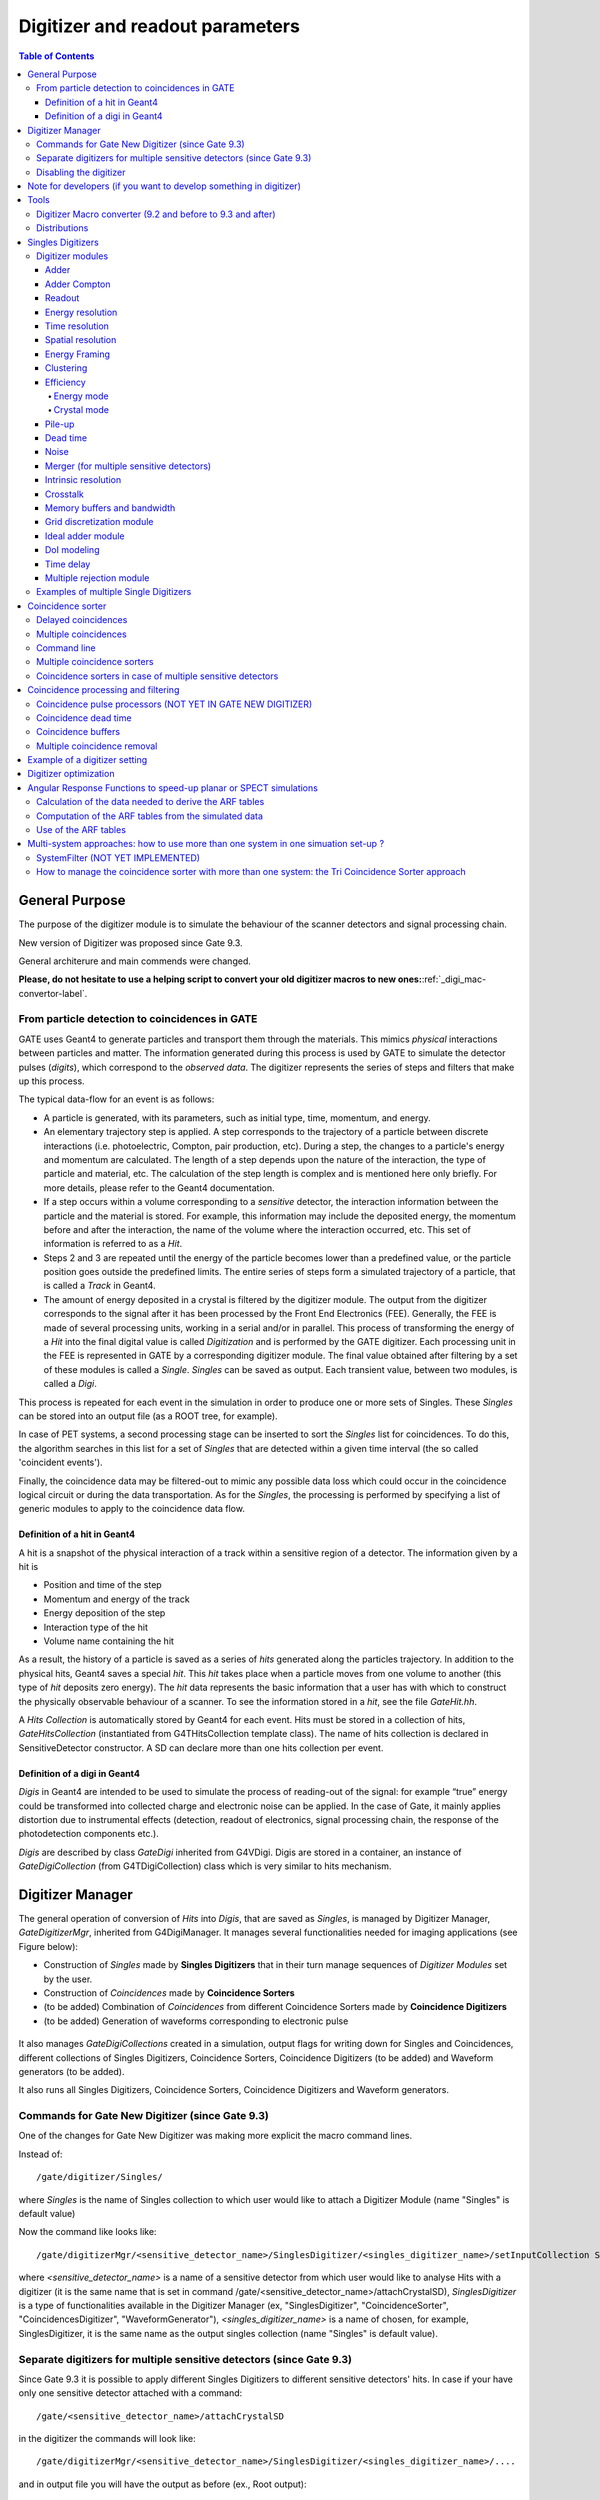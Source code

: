 .. _digitizer_and_readout_parameters-label:

Digitizer and readout parameters
================================

.. contents:: Table of Contents
   :depth: 15
   :local:

General Purpose
---------------

The purpose of the digitizer module is to simulate the behaviour of the scanner detectors and signal processing chain.

New version of Digitizer was proposed since Gate 9.3.

General architerure and main commends were changed.

**Please, do not hesitate to use a helping script to convert your old digitizer macros to new ones:**:ref:`_digi_mac-convertor-label`.  


From particle detection to coincidences in GATE
~~~~~~~~~~~~~~~~~~~~~~~~~~~~~~~~~~~~~~~~~~~~~~~

GATE uses Geant4 to generate particles and transport them through the materials. This mimics *physical* interactions between particles and matter. The information generated during this process is used by GATE to simulate the detector pulses (*digits*), which correspond to the *observed data*. The digitizer represents the series of steps and filters that make up this process.

The typical data-flow for an event is as follows:

* A particle is generated, with its parameters, such as initial type, time, momentum, and energy. 
* An elementary trajectory step is applied. A step corresponds to the trajectory of a particle between discrete interactions (i.e. photoelectric, Compton, pair production, etc). During a step, the changes to a particle's energy and momentum are calculated. The length of a step depends upon the nature of the interaction, the type of particle and material, etc. The calculation of the step length is complex and is mentioned here only briefly. For more details, please refer to the Geant4 documentation.
* If a step occurs within a volume corresponding to a *sensitive* detector, the interaction information between the particle and the material is stored. For example, this information may include the deposited energy, the momentum before and after the interaction, the name of the volume where the interaction occurred, etc. This set of information is referred to as a *Hit*.
* Steps 2 and 3 are repeated until the energy of the particle becomes lower than a predefined value, or the particle position goes outside the predefined limits. The entire series of steps form a simulated trajectory of a particle, that is called a *Track* in Geant4.
* The amount of energy deposited in a crystal is filtered by the digitizer module. The output from the digitizer corresponds to the signal after it has been processed by the Front End Electronics (FEE). Generally, the FEE is made of several processing units, working in a serial and/or in parallel. This process of transforming the energy of a *Hit* into the final digital value is called *Digitization* and is performed by the GATE digitizer. Each processing unit in the FEE is represented in GATE by a corresponding digitizer module. The final value obtained after filtering by a set of these modules is called a *Single*. *Singles* can be saved as output. Each transient value, between two modules, is called a *Digi*.

This process is repeated for each event in the simulation in order to produce one or more sets of Singles. These *Singles* can be stored into an output file (as a ROOT tree, for example).

In case of PET systems, a second processing stage can be inserted to sort the *Singles* list for coincidences. To do this, the algorithm searches in this list for a set of *Singles* that are detected within a given time interval (the so called 'coincident events').

Finally, the coincidence data may be filtered-out to mimic any possible data loss which could occur in the coincidence logical circuit or during the data transportation. As for the *Singles*, the processing is performed by specifying a list of generic modules to apply to the coincidence data flow.

Definition of a hit in Geant4
^^^^^^^^^^^^^^^^^^^^^^^^^^^^^

A hit is a snapshot of the physical interaction of a track within a sensitive region of a detector. The information given by a hit is 

*  Position and time of the step
*  Momentum and energy of the track
*  Energy deposition of the step
*  Interaction type of the hit 
*  Volume name containing the hit

As a result, the history of a particle is saved as a series of *hits* generated along the particles trajectory. In addition to the physical hits, Geant4 saves a special *hit*. This *hit* takes place when a particle moves from one volume to another (this type of *hit* deposits zero energy). The *hit* data represents the basic information that a user has with which to construct the physically observable behaviour of a scanner. To see the information stored in a *hit*, see the file *GateHit.hh*.

A *Hits Collection* is automatically stored by Geant4 for each event. Hits must be stored in a collection of hits, *GateHitsCollection* (instantiated from G4THitsCollection template class). The name of hits collection is declared in SensitiveDetector constructor.
A SD can declare more than one hits collection per event. 


Definition of a digi in Geant4
^^^^^^^^^^^^^^^^^^^^^^^^^^^^^

*Digis* in Geant4 are intended to be used to simulate the process of reading-out of the signal: for example “true” energy could be transformed into
collected charge and electronic noise can be applied. In the case of Gate, it mainly applies distortion due to instrumental effects (detection, readout of electronics, signal processing chain, the response of the photodetection components etc.). 

*Digis* are described by class *GateDigi* inherited from G4VDigi. Digis are stored in a container, an instance of *GateDigiCollection* (from G4TDigiCollection) class which is very similar to hits mechanism. 


Digitizer Manager
---------------

The general operation of conversion of *Hits* into *Digis*, that are saved as *Singles*, is managed by Digitizer Manager, *GateDigitizerMgr*, inherited from G4DigiManager.
It manages several functionalities needed for imaging applications (see Figure below):

*  Construction of *Singles* made by **Singles Digitizers** that in their turn manage sequences of *Digitizer Modules* set by the user.  
*  Construction of *Coincidences* made by **Coincidence Sorters**
*  (to be added) Combination of *Coincidences* from different Coincidence Sorters made by **Coincidence Digitizers**
*  (to be added) Generation of waveforms corresponding to electronic pulse 

.. figure:: DigitizerMgr.jpg
   :alt: Figure 0: Digitizer Manager
   :name: DigitizerMgr 

.. figure:: DigitizerClasses.jpeg
   :alt: Figure 1: Class diagram for Gate Digitizer Unit. Inherited Geant4 classes are represent by blue color. Messenger Classes are presented in grey.
   :name: Class diagram for Gate Digitizer Unit. Inherited Geant4 classes are represent by blue color. Messenger Classes are presented in grey.

It also manages *GateDigiCollections* created in a simulation, output flags for writing down for Singles and Coincidences, different collections of Singles Digitizers, Coincidence Sorters, Coincidence Digitizers (to be added) and Waveform generators (to be added). 

It also runs all Singles Digitizers, Coincidence Sorters, Coincidence Digitizers and Waveform generators.

Commands for Gate New Digitizer (since Gate 9.3)
~~~~~~~~~~~~~~~~~~~~~~~~~~~~~~~~~~~~~~~~~~~~~~~~

One of the changes for Gate New Digitizer was making more explicit the macro command lines.

Instead of::

/gate/digitizer/Singles/

where *Singles* is the name of Singles collection to which user would like to attach a Digitizer Module (name "Singles" is default value)

Now the command like looks like::

/gate/digitizerMgr/<sensitive_detector_name>/SinglesDigitizer/<singles_digitizer_name>/setInputCollection Singles

where *<sensitive_detector_name>* is a name of a sensitive detector from which user would like to analyse Hits with a digitizer (it is the same name that is set in command /gate/<sensitive_detector_name>/attachCrystalSD), *SinglesDigitizer* is a type of functionalities available in the Digitizer Manager (ex, "SinglesDigitizer", "CoincidenceSorter", "CoincidencesDigitizer", "WaveformGenerator"), *<singles_digitizer_name>* is a name of chosen, for example, SinglesDigitizer, it is the same name as the output singles collection (name "Singles" is default value). 

Separate digitizers for multiple sensitive detectors (since Gate 9.3)
~~~~~~~~~~~~~~~~~~~~~~~~~~~~~~~~~~~~~~~~~~~~~~~~

Since Gate 9.3 it is possible to apply different Singles Digitizers to different sensitive detectors' hits. 
In case if your have only one sensitive detector attached with a command:: 

/gate/<sensitive_detector_name>/attachCrystalSD

in the digitizer the commands will look like:: 

/gate/digitizerMgr/<sensitive_detector_name>/SinglesDigitizer/<singles_digitizer_name>/....

and in output file you will have the output as before (ex., Root output):: 

   Hits
   Singles

In case if your have only several sensitive detector attached with a command:: 

/gate/<sensitive_detector_name1>/attachCrystalSD
/gate/<sensitive_detector_name2>/attachCrystalSD

in the digitizer the commands will look like:: 

/gate/digitizerMgr/<sensitive_detector_name1>/SinglesDigitizer/<singles_digitizer_name>/....
/gate/digitizerMgr/<sensitive_detector_name2>/SinglesDigitizer/<singles_digitizer_name>/....

and in output file you will have the output as before (ex., Root output)::

   Hits_<sensitive_detector_name1>
   Hits_<sensitive_detector_name2>
   Singles_<sensitive_detector_name1>
   Singles_<sensitive_detector_name2>

In case if you want to merge at some point the Singles in Detector1 and in Detector2 you can use merger :ref:`_merger-label`.

It also means that in case of multiple sensitive detectors one should pay attention which one should be used as input for CoincidenceSorter (if used)::

 /gate/digitizerMgr/CoincidenceSorter/Coincidences/setInputCollection Singles_<sensitive_detector_name1>
 or
 /gate/digitizerMgr/CoincidenceSorter/Coincidences/setInputCollection Singles_<sensitive_detector_name2>


Disabling the digitizer
~~~~~~~~~~~~~~~~~~~~~~~

If you want to disable the digitizer process and all output (that are already disabled by default), you can use the following commands::

  /gate/digitizerMgr/disable


Note for developers (if you want to develop something in digitizer) 
------------------------------------

If you want to develop something in digitizer, here is some important information that would help:

**Singles Digitizers** 

Singles Digitizers(*GateSinglesDigitizer* class) manage Digitizer Modules. However, it is important to note that DigitizerMgr starts all digitization with *GateDigitizerInitializationModule* that converts *GateHit* into *GateDigi* and *GateHitsCollecion* into *GateDigiCollection*. It also removes hits with zero energy. 

A *GateSinglesDigitizer* uses several names:

* m_digitizerName = users' defined name for a SinglesDigitizer (the default one is "Sinlges", or it is set by /gate/digitizerMgr/name <singles_digitizer_name>) 
* m_outputName =  <singles_digitizer_name>_<sensitive_detector_name>
* m_inputName = <input_singles_digitizer_name>_<sensitive_detector_name>, where <input_singles_digitizer_name>=<singles_digitizer_name> by default or can be changed by user with /gate/digitizerMgr/<sensitive_detector_name>/SinglesDigitizer/<singles_digitizer_name>/setInputCollection <input_singles_digitizer_name>.


**Digitizer Modules**

If you would like to create a new Digitizer Module, you can use example classes: *GateDummyDigitizerModule* and *GateDummyDigitizerModuleMessenger*. Some development advices also could be found there. 
Your Digitizer Module should be inherited from *GateVDigitizerModule*.
In the method *Digitize()* put the action of your Digitizer Module.

It is also important to add your Digitizer Module in *GateSinglesDigitizerMessenger*, method *DoInsertion(const G4String&)*.
 

**Coincidence Sorter**

If you would like to create a new Coincidence Sorter, as a Digitizer Module, it should be inherited from *GateVDigitizerModule*. In the method *Digitize()* put the action of your Coincidence Sorter.
It will operate with *GateCoincidenceDigi* and *GateCoincidenceDigiCollection*.



Tools
---------------

.. _digi_mac-convertor-label:

Digitizer Macro converter (9.2 and before to 9.3 and after)
~~~~~~~~~~~~~
Since version 9.3 Gate digitizer had a big upgrade, thus, some of macro commands had changed. 
However, the collaboration provide a tool to convert your old macros to new macros which work quite direct in case of a simulation with pone sensitive detector. In case of multiple sensitive detectors the converter also can be used but special care should be taken in order to obtain correct result (Digitizer Module :ref:`_merger-label` could also be useful for you). 

To use the macro convert, the following commands to be done:: 

   pip install gatetools
   git clone --recursive https://github.com/OpenGATE/GateTools.git
   cd GateTools
   pip install -e .
 
Example of usage::

   gt_digi_mac_converter -i digitizer_old.mac -o digitizer_new.mac -sd <SDname> -multi SinglesDigitizer

where *-i* defines input old digitizer macro, *-o* defines output new digitizer macro, *-sd* defines the sensitive detector name (the same as in     /gate/<SDname>/attachCrystalSD), *-multi  <mode>* is the option if you have several SinglesDigitizers or CoincidenceSorters, where <mode> = *SinglesDigitizer* or *CoincidenceSorter*.



.. _Distributions-label:

Distributions
~~~~~~~~~~~~~

Since many of the modules presented below have to deal with functions or probability density, a generic tool is provided to describe such mathematical objects in GATE. Basically, a distribution in GATE is defined by its name, its type (Gaussian, Exponential, etc...) and the parameters specifics to each distribution type (such as the mean and the standard deviation of a Gaussian function). Depending on the context, these objects are used directly as functions, or as probability densities into which a variable is randomly chosen. In the following, the generic term of distribution will be used to describe both of these objects, since their declaration is unified under this term into GATE.

Five types of distribution are available in GATE, namely: 

*  Flat distributions, defined by the range into which the function is not null, and the value taken within this range. 
*  Gaussian distributions, defined by a mean value and a standard deviation. 
*  Exponential distributions, defined by its power. 
*  Manual distributions, defined by a discrete set of points specified in the GATE macro file. The data are linearly interpolated to define the function in a continuous range. 
*  File distribution, acting as the manual distribution, but where the points are defined in a separate ASCII file, whose name is given as a parameter. This method is appropriate for large numbers of points and allows to describe any distribution in a totally generic way. Now, GATE supports reading 2D distributions from ASCII files where values are organized in matrices.

A distribution is declared by specifying its name then by creating a new instance, with its type name::

   /gate/distributions/name my_distrib 
   /gate/distributions/insert Gaussian 

The possible type name available corresponds to the five distributions described above, that is *Flat*, *Gaussian*, *Exponential*, *Manual* or *File*. Once the distribution is created (for example a Gaussian), the related parameters can be set::

   /gate/distributions/my_distrib/setMean 350 keV 
   /gate/distributions/my_distrib/setSigma 30 keV 


.. table:: Summary of the parameters for each distribution type
   :widths: auto
   :name: distribution_tab

   +----------------+--------------------------------------------------------------------------------+
   | Parameter name | Description                                                                    |
   +================+================================================================================+
   | FLAT DISTRIBUTION                                                                               |
   +----------------+--------------------------------------------------------------------------------+
   | setMin         | set the low edge of the range where the function is not null (default is 0)    | 
   +----------------+--------------------------------------------------------------------------------+
   | setMax         | set the high edge of the range where the function is not null (default is 1)   | 
   +----------------+--------------------------------------------------------------------------------+
   | setAmplitude   | set the value taken by the function within the non null range (default is 1)   | 
   +----------------+--------------------------------------------------------------------------------+
   | GAUSSIAN DISTRIBUTION                                                                           |
   +----------------+--------------------------------------------------------------------------------+
   | setMean        | set the mean value of the distribution (default is 0)                          | 
   +----------------+--------------------------------------------------------------------------------+
   | setSigma       | set the standard deviation of the distribution (default is 1)                  | 
   +----------------+--------------------------------------------------------------------------------+
   | setAmplitude   | set the amplitude of the distribution (default is 1)                           | 
   +----------------+--------------------------------------------------------------------------------+
   | EXPONENTIAL DISTRIBUTION                                                                        |
   +----------------+--------------------------------------------------------------------------------+
   | setLambda      | set the power of the distribution (default is 1)                               | 
   +----------------+--------------------------------------------------------------------------------+
   | setAmplitude   | set the amplitude of the distribution (default is 1)                           | 
   +----------------+--------------------------------------------------------------------------------+
   | MANUAL DISTRIBUTION                                                                             |
   +----------------+--------------------------------------------------------------------------------+
   | setUnitX       | set the unit for the x axis                                                    | 
   +----------------+--------------------------------------------------------------------------------+
   | setUnitY       | set the unit for the y axis                                                    | 
   +----------------+--------------------------------------------------------------------------------+
   | insertPoint    | insert a new point, giving a pair of (x,y) values                              | 
   +----------------+--------------------------------------------------------------------------------+
   | addPoint       | add a new point, giving its y value, and auto incrementing the x value         | 
   +----------------+--------------------------------------------------------------------------------+
   | autoXstart     | in case of auto incremental x value, set the first x value to use              | 
   +----------------+--------------------------------------------------------------------------------+
   | FILE DISTRIBUTION                                                                               |
   +----------------+--------------------------------------------------------------------------------+
   | setUnitX       | set the unit for the x axis                                                    | 
   +----------------+--------------------------------------------------------------------------------+
   | setUnitY       | set the unit for the y axis                                                    | 
   +----------------+--------------------------------------------------------------------------------+
   | autoX          | specify if the x values are read from file or if they are auto-incremented     | 
   +----------------+--------------------------------------------------------------------------------+
   | autoXstart     | in case of auto incremental x value, set the first x value to use              | 
   +----------------+--------------------------------------------------------------------------------+
   | setFileName    | the name of the ASCII file where the data have to be read                      | 
   +----------------+--------------------------------------------------------------------------------+
   | setColumnX     | which column of the ASCII file contains the x axis data                        | 
   +----------------+--------------------------------------------------------------------------------+
   | setColumnY     | which column of the ASCII file contains the y axis data                        | 
   +----------------+--------------------------------------------------------------------------------+
   | read           | do read the file (should be called after specifying all the other parameters)  | 
   +----------------+--------------------------------------------------------------------------------+
   | ReadMatrix2d   | do read a data file that organizes its contents in a 2D matrix format          | 
   +----------------+--------------------------------------------------------------------------------+ 

Singles Digitizers
-------------------
As mentioned above, the information contained in the *hit* does not correspond to what is provided by a real detector. To simulate the digital values (*digis*) that result from the output of the Front End Electronics, the sampling methods of the signal must be specified. To do this, a number of digitizer modules are available and are described below. 

The role of *singles digitizer* is to build, from the *hit* information, the physical observables, which include energy, position, and time of detection for each particle. In addition, the digitizer must implement the required logic to simulate coincidences during PET simulations. Typical usage of digitizer module includes the following actions: 

* simulate detector response 
* simulate readout scheme 
* simulate trigger logic

The Singles Digitizer is organized as a chain of digitizer modules that begins with the hit and ends with the single which represents the physical observable seen from the detector.
   
As the user creates a GATE simulation with enabled option to save *Singles* and at least one digitizer module, a default *Single Digitizer* named *Singles_<SDname>* is created automatically. 

If one more, new Singles Digitizer is needed, the following command template should be used::

   /gate/digitizerMgr/name <singles_digitizer_name>
   /gate/digitizerMgr/chooseSD <sensitive_detector_name>
   /gate/digitizerMgr/insert SinglesDigitizer 
   
It is also possible to define input Singles Collection if needed::
   /gate/digitizerMgr/<sensitive_detector_name>/SinglesDigitizer/<singles_digitizer_name>/setInputCollection Singles

The digitization consists of a series of signal processors, *digitizer modules* in GATE. The output at each step along the series is defined as a *digi* and can be saved at each step (see Output section !!!). These *digis* or*Singles* realistically simulate the physical observables of a detector response to a particle interacting with it. An example is shown in :numref:`Digitizer`.

.. figure:: Digitizer.jpg
   :alt: Figure 1: Digitizer
   :name: Digitizer 
   
   It is important to notice that the order of the digitizer module declaration should make sense. The data flow follows the same order as the module declaration in the macro. In a typical scanner, the following sequence works well, although it is not mandatory (the module names will be explained in the rest of the section):

* insert adder before readout 
* insert readout before energy framing
* insert resolution before energy framing



.. _digitizer_modules-label:

Digitizer modules
~~~~~~~~~~~~~~~~~

The *Digitizer module* (electronic read-out simulator) can be used to transform *Hits* to *Digis*.  

The output from a digitizer module corresponds to the signal after it has been processed by the Front End Electronics (FEE).

In order to reproduce in a simulation all distortion effects, generaly, one should use a sequence of Digitizer Modules. Each of them represents a corresponding analytical model. 


Adder
^^^^^

One particle often creates multiple interactions, and consequently multiple *hits*, within a crystal. The first step of the digitizer is to sum all the *hits* that occur within the same crystal (i.e. the same volume). This is due to the fact that the electronics always measure an integrated signal, and do not have the time or energy resolution necessary to distinguish between the individual interactions of the particle within a crystal. This digitizer action is completed by a module called the adder. The adder should be the first module of a digitizer chain. It acts on the lowest level in the system hierarchy, as explained in :ref:`defining_a_system-label`:

* A system must be used to describe the geometry (also the mother volume name must corresponds to a system name)
* The lowest level of this system must be attached to the detector volume and must be declared as a *sensitive detector*

If one particle that enters a detector makes multiple *hits* within two different crystal volumes before being stopped, the output of the adder module will consist of two *Singles*. Each *Single* is computed as follows : the energy is taken to be the total of energies in each volume, the position is obtained with an energy-weighted centroid of the different *hit* positions. The time is equal to the time at which the first *hit* occured.

The command to use the adder module is::

   /gate/digitizerMgr/<detector_name>/SinglesDigitizer/<singles_digitizer_name>/insert    adder

Default energy policy is EnergyCentroid. The following commands can be used to select users energy policy::

   /gate/digitizerMgr/<detector_name>/SinglesDigitizer/<singles_digitizer_name>/adder/positionPolicy energyWeightedCentroid
   /gate/digitizerMgr/<detector_name>/SinglesDigitizer/<singles_digitizer_name>/adder/positionPolicy takeEnergyWinner

**Example**::
   
   /gate/digitizerMgr/crystal/SinglesDigitizer/Singles/insert    adder 
   /gate/digitizerMgr/crystal/SinglesDigitizer/Singles/adder/positionPolicy energyWeightedCentroid


Adder Compton
^^^^^^^^^^^^^^^^^^^^^^^^^^^^^

The adderCompton module has a different behavior than the classic adder, which performs an energy-weighted centroid addition of all electronic and photonic hits.
Instead, for each electronic energy deposition, the energy is added to the previous photonic hit in the same volume ID (or discarded if none), but the localization remains that of the photonic interaction. That way, the Compton kinematics becomes exact for photonic interations, enabling further studies. The user must use the classic adder afterwards, to handle multiple photonic interactions in the same crystal. The commands to use the adder module are::

   /gate/digitizerMgr/<detector_name>/SinglesDigitizer/<singles_digitizer_name>/insert adderCompton
   /gate/digitizerMgr/<detector_name>/SinglesDigitizer/<singles_digitizer_name>/insert adder
   
  
**Example**::
   
   /gate/digitizerMgr/crystal/SinglesDigitizer/Singles/insert    adderCompton 
   /gate/digitizerMgr/crystal/SinglesDigitizer/Singles/insert    adder 


Readout
^^^^^^^

With the exception of a detector system where each crystal is read by an individual photo-detector, the readout segmentation is often different from the basic geometrical structures of the detector. The readout geometry is an artificial geometry that is usually associated with a group of sensitive detectors. There are two ways of modelling this readout process : either a winner-takes-all approach that will somewhat model APD-like readout, or an energy-centroid approach that will be closer to the block-PMT readout. Using the winner-takes-all policy, the grouping has to be determined by the user through a variable named *depth* corresponding to the component in the volume hierarchy at which pulses are summed together. There is also the *setReadoutVolume* option to choose the level of readout by the name of your system element. Using this variable, the *digis* are summed if their volume ID's are identical to this level of depth. Using the energy-centroid policy, the depth of the grouping is forced to occur at the 'crystal' level whatever the system used, so the depth variable is ignored. This means that the pulses in the same level just above the crystal level are summed together.

The readout module regroups pulses per block (group of *sensitive detectors*). For both policy, the resulting pulse in the block has the total energy of all pulses summed together. For the winner-takes-all policy, the position of the pulse is the one with the maximum energy. For the energy-centroid policy, the position is determined by weighting the crystal indices of each pulse by the deposited energy in order to get the energy centroid position. In this case, only the crystal index is determined, and the actual cartesian coordinates of the resulting pulse are reset to the center of this crystal. If a sub-level of the crystal is used (different layers), then the final sub-level is determined by the one having the maximum energy deposited (so a winner-takes-all approach for these sublevels of the crystal is used)::

   /gate/digitizerMgr/<detector_name>/SinglesDigitizer/<singles_digitizer_name>/insert readout
   /gate/digitizerMgr/<detector_name>/SinglesDigitizer/<singles_digitizer_name>/readout/setPolicy myPolicy
   /gate/digitizerMgr/<detector_name>/SinglesDigitizer/<singles_digitizer_name>/readout/setDepth X
   or equivalent to setDepth command
   /gate/digitizerMgr/<detector_name>/SinglesDigitizer/<singles_digitizer_name>/setReadoutVolume <YourVolumeName>
   
The parameter *myPolicy* can be *TakeEnergyWinner* for the winner-takes-all policy or *TakeEnergyCentroid* for the energy centroid policy.
If the energy centroid policy is used, the depth is forced to be at the level just above the crystal level, whatever the system used. To set/force your own depth for centroid policy, one can use::

   /gate/digitizerMgr/<detector_name>/SinglesDigitizer/<singles_digitizer_name>/readout/forceReadoutVolumeForEnergyCentroid true 
 
If the winner-takes-all policy is used, then the user must choose the *depth* or *Volume* at which the readout process takes place. If the *setPolicy* command is not set, then the winner-takes-all policy is chosen by default in order to be back-compatible with previous Gate releases.

:numref:`Hittosingle` illustrates the actions of both the *adder* and *readout* modules. The *adder* module transforms the *hits* into a *pulse* in each individual volume and then the *readout* module sums a group of these *pulses* into a single *pulse* at the level of depth as defined by the user for the winner-takes-all policy.


.. figure:: Hittosingle.jpg
   :alt: Figure 2: Hittosingle
   :name: Hittosingle

   Actions of the *it adder* and *it readout* modules

The importance of the *setDepth* command line when using the winner-takes-all policy is illustrated through the following example from a PET system (see :ref:`defining_a_system-label`). In a *cylindricalPET* system, where the first volume level is *rsector*, and the second volume level is *module*, as  shown in :numref:`Depth-p4`, the *readout* *depth* depends upon how the electronic readout functions.

If one PMT reads the four modules in the axial direction, the *depth* should be set with the command::

   /gate/digitizerMgr/crystal/SinglesDigitizer/Singles/readout/setDepth 1 

The energy of this *single* event is the sum of the energy of the pulses inside the white rectangle (*rsector*) of :numref:`Depth-p4`. However, if individual PMTs read each module (group of crystals), the *depth* should be set with the command::

   /gate/digitizerMgr/crystal/SinglesDigitizer/Singles/readout/setDepth 2 

In this case, the energy of the *single* event is the sum of the energies of the pulses inside the red box (*module*) of :numref:`Depth-p4`.

.. figure:: Depth-p4.jpg
   :alt: Figure 3: Depth-p4
   :name: Depth-p4

   Setting the *readout depth* in a CylindricalPET system

The next task is to transform this output *pulse* from the readout module into a *single* which is the physical observable of the experiment. This transformation is the result of the detector response and should mimic the behaviors of the photo-detector, electronics, and acquisition system.

Energy resolution 
^^^^^^^^^^^^^^^^^
*(Previously blurring, crystal blurring, local energy blurring, Crystal Blurring(partially))*

The *energy resolution* digitizer module simulates Gaussian blurring of the energy spectrum of a pulse after the *readout* module. This is accomplished by introducing a resolution, :math:`R_0` (FWHM), at a given energy, :math:`E_0`. To enable module::
 
   /gate/digitizerMgr/<detector_name>/SinglesDigitizer/<singles_digitizer_name>/insert   energyResolution
   /gate/digitizerMgr/<detector_name>/SinglesDigitizer/<singles_digitizer_name>/energyResolution/fwhm 0.15
   /gate/digitizerMgr/<detector_name>/SinglesDigitizer/<singles_digitizer_name>/energyResolution/energyOfReference 511. keV
   
In the case of a scanner where all the detectors are made of the same type of crystal, it is often useful to assign a different energy resolution for each crystal in the detector block, between a minimum and a maximum value. To model the efficiency of the system, a coefficient (between 0 and 1) can also be set. As an example, a random blurring of all the crystals between 15% and 35% at a reference energy of 511 keV, and with a quantum efficiency of 90% can be modelled using the following commands::

   /gate/digitizerMgr/<detector_name>/SinglesDigitizer/<singles_digitizer_name>/insert   energyResolution
   /gate/digitizerMgr/<detector_name>/SinglesDigitizer/<singles_digitizer_name>/energyResolution/fwhmMin 0.15
   /gate/digitizerMgr/<detector_name>/SinglesDigitizer/<singles_digitizer_name>/energyResolution/fwhmMax 0.35
   /gate/digitizerMgr/<detector_name>/SinglesDigitizer/<singles_digitizer_name>/energyResolution/energyOfReference 511. keV
    
According to the camera, the energy resolution may follow different laws, such as an inverse square law or a linear law. 

The inverse square law (:math:`R=R_0\frac{\sqrt{E_0}}{\sqrt{E}}`), is used by default.

For linear law, one must specify the linear law and fix the attributes like the energy of reference, the resolution and the slope::

   /gate/digitizerMgr/<detector_name>/SinglesDigitizer/<singles_digitizer_name>/energyResolution/slope -0.055 1/MeV

**Example**::
 
   /gate/digitizerMgr/crystal/SinglesDigitizer/Singles/insert   energyResolution
   /gate/digitizerMgr/crystal/SinglesDigitizer/Singles/energyResolution/fwhm 0.15
   /gate/digitizerMgr/crystal/SinglesDigitizer/Singles/energyResolution/energyOfReference 511. keV
   /gate/digitizerMgr/crystal/SinglesDigitizer/Singles/energyResolution/slope -0.055 1/MeV
 

Time resolution
^^^^^^^^^^^^^^^
The *time resolution* module introduces a Gaussian blurring in the detection time. It works in the same manner as the *energy resolution* module, but with time instead of energy. To set a Gaussian temporal resolution (FWHM) of 1.4 ns, use the following commands::

   /gate/digitizerMgr/<detector_name>/SinglesDigitizer/<singles_digitizer_name>/insert timeResolution 
   /gate/digitizerMgr/<detector_name>/SinglesDigitizer/<singles_digitizer_name>/timeResolution/fwhm 1.4 ns
   
It is possible to set Coincidecne Time Resolution (CTR) directly if you work with a PET system. To calculate the equivalent of *fwhm* the used formula is:  :math:`CTR=\sqrt{2*STR^2+S^2}`, where STR = single time resolution or *fwhm*, S = time spread due to geometry dimensions of the detector/DOI (in this approximation), i. e. :math:`S=\frac{DOIdimention}{c_{light}}`. This is why it is important to set correct value for the geometry dimensions of the detector:: 
       
  /gate/digitizerMgr/<detector_name>/SinglesDigitizer/<singles_digitizer_name>/timeResolution/CTR 300 ps
  /gate/digitizerMgr/<detector_name>/SinglesDigitizer/<singles_digitizer_name>/timeResolution/DOIdimention4CTR 25 mm

**Important note**: This is an approximation for inorganic scintillators of typical length. However, one needs to be careful with other scintillators or short crystals, because in this approximation of the DOI contribution to CTR. It is assumed that the exponential attenuation is sufficiently truncated, whereas in fact it is not normally distributed          (10.1186/s40658-020-00309-8). 

**Example**::
 
   /gate/digitizerMgr/crystal/SinglesDigitizer/Singles/insert   timeResolution
   /gate/digitizerMgr/crystal/SinglesDigitizer/Singles/timeResolution/fwhm 1.4 ns

or::
   
   /gate/digitizerMgr/crystal/SinglesDigitizer/Singles/timeResolution/CTR 300 ps
   /gate/digitizerMgr/crystal/SinglesDigitizer/Singles/timeResolution/DOIdimention4CTR 25 mm


Spatial resolution
^^^^^^^^^^^^^^^^^^
*(Previously spatial blurring)*

The spatial resolution is assumed to follow a Gaussian distribution defined by its width::

   /gate/digitizerMgr/<detector_name>/SinglesDigitizer/<singles_digitizer_name>/insert spatialResolution 
   /gate/digitizerMgr/<detector_name>/SinglesDigitizer/<singles_digitizer_name>/spatialResolution/fwhm 2.0 mm 

or if resolution is varying for X, Y and Z:: 

   /gate/digitizerMgr/<detector_name>/SinglesDigitizer/<singles_digitizer_name>/spatialResolution/fwhmX 2.0 mm  
   /gate/digitizerMgr/<detector_name>/SinglesDigitizer/<singles_digitizer_name>/spatialResolution/fwhmY 3.0 mm 
   /gate/digitizerMgr/<detector_name>/SinglesDigitizer/<singles_digitizer_name>/spatialResolution/fwhmZ 1.0 mm 

In case if the position obtained after applying a Gaussian blurring exceeds the limits of the original volume, it is set to the surface of that volume (ex, crystal) or surface of a group of volumes (ex, block of crystals). For example, in SPECT the final position should be located within the original detector volume (smallest volume), in this case one should apply the following commande::

   /gate/digitizerMgr/<detector_name>/SinglesDigitizer/<singles_digitizer_name>/spatialResolution/confineInsideOfSmallestElement true

BEWARE: This relocation procedure is validated only for the first group level of crystals.

**Example**::

   /gate/digitizerMgr/crystal/SinglesDigitizer/Singles/insert   spatialResolution
   /gate/digitizerMgr/crystal/SinglesDigitizer/Singles/spatialResolution/fwhm 1.0 mm
   /gate/digitizerMgr/crystal/SinglesDigitizer/Singles/spatialResolution/confineInsideOfSmallestElement true 

**Configuring Spatial Resolution with 1D and 2D Distributions**::

This approach is particularly essential  for  monolithic crystal detectors, where factors like edge effects and interaction positions significantly  may influence spatial  resolution.
Here is an example of how to configure this in a macro file:

**Example for 2D distribution**::


  /gate/distributions/name    my_distrib2D
  /gate/distributions/insert   File
  /gate/distributions/my_distrib2D/setFileName    Lut(X,Y).txt
  /gate/distributions/my_distrib2D/readMatrix2d
  /gate/digitizerMgr/crystalUnit/SinglesDigitizer/Singles/insert spatialResolution
  /gate/digitizerMgr/crystalUnit/SinglesDigitizer/Singles/spatialResolution/fwhmXdistrib2D my_distrib2D
**Example for 1D distribution**::

  /gate/distributions/name   my_distrib1D
  /gate/distributions/insert  File
  /gate/distributions/my_distrib1D/setFileName  macros/LutY.txt
  /gate/distributions/my_distrib1D/read
  /gate/digitizerMgr/crystalUnit/SinglesDigitizer/Singles/insert spatialResolution
  /gate/digitizerMgr/crystalUnit/SinglesDigitizer/Singles/spatialResolution/fwhmYdistrib my_distrib1D





These commands allow for more precise control over the spatial resolution by using predefined distributions for the X and Y axes.

BEWARE : The file for 2D Distribution  should be structured such that:

-The first line contains the x values.

-Each subsequent line begins with a y value followed by the standard deviation (stddev) values corresponding to each x value and y value pair.

**Example**::

-29.50 -28.50 -27.50 
-29.50 9.62 13.66 10.22
-28.50 11.38 11.18 10.23
-27.50 12.82 10.43 9.70

Energy Framing
^^^^^^^^^^^^^^
*Previously Thresholder and Upholder*
   
The *Energy Framing* module allows the user to select an energy window to discard low and high energy events. The low energy cut, supplied by the user, represents a threshold response, below which the detector remains inactive. The user-supplied high energy cut is the maximum energy the detector will register. In both PET and SPECT analysis, the proper setting of these windows is crucial to mimic the behavior of real scanners, in terms of scatter fractions and count rate performances for instance. The energy selection for the photo-peak is performed using the following commands::

   /gate/digitizerMgr/<detector_name>/SinglesDigitizer/<singles_digitizer_name>/insert    energyFraming
   /gate/digitizerMgr/<detector_name>/SinglesDigitizer/<singles_digitizer_name>/energyFraming/setMin 400. keV
   /gate/digitizerMgr/<detector_name>/SinglesDigitizer/<singles_digitizer_name>/energyFraming/setMax 600. keV


**Example**: 

In SPECT analysis, subtractive scatter correction methods such as the dual-energy-window or the triple-energy-window method may be performed in post processing on images obtained from several energy windows. If one needs multiple energy windows, several digitizer branches will be created. Furthermore, the projections associated with each energy window can be recorded into one interfile output. In the following example, 3 energy windows are defined separately with their names and energy frames::

   /gate/digitizerMgr/name Window1
   /gate/digitizerMgr/chooseSD crystal
   /gate/digitizerMgr/insert SinglesDigitizer
   /gate/digitizerMgr/crystal/SinglesDigitizer/Window1/setInputCollection Singles
   /gate/digitizerMgr/crystal/SinglesDigitizer/Window1/insert energyFraming
   /gate/digitizerMgr/crystal/SinglesDigitizer/Window1/energyFraming/setMin 315 keV
   /gate/digitizerMgr/crystal/SinglesDigitizer/Window1/energyFraming/setMax 328 keV
   
   /gate/digitizerMgr/name Window2
   /gate/digitizerMgr/chooseSD crystal
   /gate/digitizerMgr/insert SinglesDigitizer
   /gate/digitizerMgr/crystal/SinglesDigitizer/Window2/setInputCollection Singles
   /gate/digitizerMgr/crystal/SinglesDigitizer/Window2/insert energyFraming
   /gate/digitizerMgr/crystal/SinglesDigitizer/Window2/energyFraming/setMin 328 keV
   /gate/digitizerMgr/crystal/SinglesDigitizer/Window2/energyFraming/setMax 400 keV
   
   /gate/digitizerMgr/name Window3
   /gate/digitizerMgr/chooseSD crystal
   /gate/digitizerMgr/insert SinglesDigitizer
   /gate/digitizerMgr/crystal/SinglesDigitizer/Window3/setInputCollection Singles
   /gate/digitizerMgr/crystal/SinglesDigitizer/Window3/insert energyFraming
   /gate/digitizerMgr/crystal/SinglesDigitizer/Window3/energyFraming/setMin 328 keV
   /gate/digitizerMgr/crystal/SinglesDigitizer/Window3/energyFraming/setMax 400 keV 

   
 When specifying the interfile output (see :ref:`interfile_output_of_projection_set-label`), the different window names must be added with the following commands::

   /gate/output/projection/setInputDataName Window1
   /gate/output/projection/addInputDataName Window2
   /gate/output/projection/addInputDataName Window3
 
For the solid angle weighted energy policy, the effective energy for each pulse is calculated multiplying the deposited energy by a factor that represents the fraction of the solid angle from the pulse position subtended by a virtual pixel centered in the X-Y pulse position at the detector layer readout surface. To this end, the size of the pixel and detector readout surface must be specified. Those characteristics are included using the following commands::
 
   /gate/digitizerMgr/scatterer/SinglesDigitizer/Singles/insert energyFraming
   /gate/digitizerMgr/<detector_name>/SinglesDigitizer/<singles_digitizer_name>/energyFraming/setLaw/ solidAngleWeighted
   /gate/digitizerMgr/<detector_name>/SinglesDigitizer/<singles_digitizer_name>/energyFraming/solidAngleWeighted/setRentangleLengthX [szX]
   /gate/digitizerMgr/<detector_name>/SinglesDigitizer/<singles_digitizer_name>/energyFraming/solidAngleWeighted/setRentangleLengthY [szY]
   /gate/digitizerMgr/<detector_name>/SinglesDigitizer/<singles_digitizer_name>/energyFraming/solidAngleWeighted/setZSense4Readout   [1/-1]

**Example**::

   /gate/digitizerMgr/scatterer/SinglesDigitizer/Singles/insert energyFraming
   /gate/digitizerMgr/scatterer/SinglesDigitizer/Singles/energyFraming/setLaw solidAngleWeighted
   /gate/digitizerMgr/scatterer/SinglesDigitizer/Singles/energyFraming/setMin 250 keV
   /gate/digitizerMgr/scatterer/SinglesDigitizer/Singles/energyFraming/solidAngleWeighted/setRentangleLengthX 2 mm  
   /gate/digitizerMgr/scatterer/SinglesDigitizer/Singles/energyFraming/solidAngleWeighted/setRentangleLengthY 6 mm
   /gate/digitizerMgr/scatterer/SinglesDigitizer/Singles/energyFraming/solidAngleWeighted/setZSense4Readout 1 mm

Clustering
^^^^^^^^^^
This module has been designed with monolithic crystals read-out by segmented photodetectors in mind. The global module has been developed as follow::

   /gate/digitizerMgr/<detector_name>/SinglesDigitizer/<singles_digitizer_name>/insert clustering

If a detected hit is closer than a specified accepted distance to one of the clusters, it is added to the closest one; otherwise, it generates a new cluster. The hits are added summing their deposited energies and computing the energy-weighted centroid position. If two clusters are closer than the accepted distance they are merged following the same criteria. If requested, events with multiple clusters in the same volume can be rejected::

   /gate/digitizerMgr/<detector_name>/SinglesDigitizer/<singles_digitizer_name>/clustering/setAcceptedDistance [distance plus units]
   /gate/digitizerMgr/<detector_name>/SinglesDigitizer/<singles_digitizer_name>/clustering/setRejectionMultipleClusters [0/1]

**Example**::

   /gate/digitizerMgr/absorber/SinglesDigitizer/Singles/insert 	clustering
   /gate/digitizerMgr/absorber/SinglesDigitizer/Singles/clustering/setAcceptedDistance	5 mm
   /gate/digitizerMgr/absorber/SinglesDigitizer/Singles/clustering/setRejectionMultipleClusters 	1

   /gate/digitizerMgr/scatterer/SinglesDigitizer/Singles/insert 	clustering
   /gate/digitizerMgr/scatterer/SinglesDigitizer/Singles/clustering/setAcceptedDistance	10 mm
   /gate/digitizerMgr/scatterer/SinglesDigitizer/Singles/clustering/setRejectionMultipleClusters 	0

   
Efficiency
^^^^^^^^^^
*(Previously Energy Efficiency, Local efficiency, Crystal Blurring(partially))*
The efficiency of an imaging system is an important parameter, as it defines its sensitivity: photoelectron conversion probability, transport efficiency inside of a crystal and on its border on the way toward photocathode, quantum efficiency of the photocathode and other types of efficiencies. 

GATE proposes an efficiency digitizer module to take into account such kind of effects::

   /gate/digitizerMgr/<detector_name>/SinglesDigitizer/<singles_digitizer_name>/insert    efficiency
   
Simplest way is to define efficiency independently of energy and same for all crystals::

    /gate/digitizerMgr/<detector_name>/SinglesDigitizer/<singles_digitizer_name>/efficiency/setUniqueEfficiency <value between 0 and 1>
 

Energy mode
"""""""""""
To assign efficiency as a function of energy with a help of GATE Distribution :ref:`Distributions-label`, use::

   /gate/digitizerMgr/<detector_name>/SinglesDigitizer/<singles_digitizer_name>/efficiency/setMode energy
   /gate/digitizerMgr/<detector_name>/SinglesDigitizer/<singles_digitizer_name>/efficiency/setEfficiency <User_Distribution>


**Example**:: 
/gate/distributions/name energy_eff_distrib
/gate/distributions/insert Exponential
/gate/distributions/energy_eff_distrib/setLambda 1 keV
/gate/distributions/energy_eff_distrib/setAmplitude 100 keV

and after::

/gate/digitizerMgr/crystal/SinglesDigitizer/Singles/efficiency/setMode energy
/gate/digitizerMgr/crystal/SinglesDigitizer/Singles/efficiency/setEfficiency energy_eff_distrib


Or read efficiencies from a file:

**Example**:: 

/gate/distributions/name energy_eff_distrib
/gate/distributions/insert File
/gate/distributions/energy_eff_distrib_file/autoX false
/gate/distributions/energy_eff_distrib_file/setUnitX keV
/gate/distributions/energy_eff_distrib_file/setColumnX 0
/gate/distributions/energy_eff_distrib_file/setColumnY 1
/gate/distributions/energy_eff_distrib_file/setFileName energy_efficiency.dat
/gate/distributions/energy_eff_distrib_file/read

where *energy_efficiency.dat* has structure <energy in keV or MeV specified with ``/setUnitX`` above> and <efficiency> (do not forget to end the last line with a return) :: 

   100 0.01
   200 0.12
   511 0.43


Crystal mode
""""""""""""

The different crystals, or groups of crystals, composing a PET/SPECT system can be characterized by their own efficiency. GATE offers a method to describe such efficiency per crystal or volume. To define the efficiency distribution in the scanner, one can specify which level of the volume hierarchy of the system are differentiated (see the examples in :ref:`command_line-label`). Then the distribution of efficiency, for each differentiated volume, is specified via a generic distribution, as described in :ref:`Distributions-label`::

   /gate/digitizerMgr/<detector_name>/SinglesDigitizer/<singles_digitizer_name>/efficiency/setMode crystal
   /gate/digitizerMgr/<detector_name>/SinglesDigitizer/<singles_digitizer_name>/efficiency/setEfficiency <User_Distribution>


**Example**

In the following examples, one assumes that the system is composed of 8 blocks (level1) of 64 crystals (level2). The first example shows how to specify one efficiency per block, defined in a file named **eff_per_block.dat**, containing 8 values (one per block, one per line in the file, do not forget to end the last line with a return)::

   /gate/distributions/name block_eff_distrib 
   /gate/distributions/insert File 
   /gate/distributions/block_eff_distrib/autoX true 
   /gate/distributions/block_eff_distrib/setFileName eff_per_block.dat 
   /gate/distributions/block_eff_distrib/read
   
   /gate/digitizerMgr/crystal/SinglesDigitizer/Singles/insert efficiency 
   /gate/digitizerMgr/crystal/SinglesDigitizer/Singles/efficiency/enableLevel 1 
   /gate/digitizerMgr/crystal/SinglesDigitizer/Singles/efficiency/disableLevel 2 
   /gate/digitizerMgr/crystal/SinglesDigitizer/Singles/efficiency/setEfficiency block_eff_distrib 

In the second example, one specifies a different efficiency for each crystal inside a block, but the scheme is repeated from one block to another. So a pattern of 64 efficiency values is defined in the file **eff_within_block.dat**::

   /gate/distributions/name within_block_eff_distrib 
   /gate/distributions/insert File 
   /gate/distributions/within_block_eff_distrib/autoX true 
   /gate/distributions/within_block_eff_distrib/setFileName eff_within_block.dat 
   /gate/distributions/within_block_eff_distrib/read
   
   /gate/digitizerMgr/crystal/SinglesDigitizer/Singles/insert efficiency 
   /gate/digitizerMgr/crystal/SinglesDigitizer/Singles/efficiency/disableLevel 1 
   /gate/digitizerMgr/crystal/SinglesDigitizer/Singles/efficiency/enableLevel 2 
   /gate/digitizerMgr/crystal/SinglesDigitizer/Singles/efficiency/setEfficiency within_block_eff_distrib 

Finally, in the next example, each crystal has its own efficiency, described in the file **eff_per_crystal.dat** containing 8 x 64 elements::

   /gate/distributions/name crystal_eff_distrib 
   /gate/distributions/insert File 
   /gate/distributions/crystal_eff_distrib/autoX true 
   /gate/distributions/crystal_eff_distrib/setFileName eff_per_crystal.dat 
   /gate/distributions/crystal_eff_distrib/read
   
   /gate/digitizerMgr/crystal/SinglesDigitizer/Singles/insert efficiency 
   /gate/digitizerMgr/crystal/SinglesDigitizer/Singles/efficiency/enableLevel 1 
   /gate/digitizerMgr/crystal/SinglesDigitizer/Singles/efficiency/enableLevel 2 
   /gate/digitizerMgr/crystal/SinglesDigitizer/Singles/efficiency/setEfficiency crystal_eff_distrib

.. _pile-up-label:

Pile-up
^^^^^^^^^^^^^^^^^^^^^^^^^^^^^

An important characteristic of a detector is its response time, which is the time that the detector takes to form the signal after the arrival of the radiation. The duration of the signal is also important. During this period, if a second event can be accepted, this second signal will *pile up* on the first. The resulting digi is a combinaison in terms of time and energy, of the two signals. If N pulses enter in the time window of the same sensitive volume (set by the depth of the system level), the output digi of the pile-up module will be a digi with an output energy defined by the sum of the energies :math:`( E_{out}= \sum_{i=0}^{N} E_{i} )` and a time set to the last time of the last digi participating to the pile-up :math:`t_{out}=t_{N}`. Since multiple events are grouped into a unique event with the pile-up effect, one can consider this as a loss of events occuring during a given time length, which can be seen as a dead time effect. Moreover, since the pile-up end time is always updated with the last single occuring, the effect is more or less represented by a paralysable dead-time. To insert a pile-up corresponding to a signal formation time of 100 ns in a module corresponding to the crystal group as described by the 4th level of the system or by its volume_name (which has to be previously attached to a level of the system), one should use::

   /gate/digitizerMgr/crystal/SinglesDigitizer/Singles/insert pileup 
   /gate/digitizerMgr/crystal/SinglesDigitizer/Singles/pileup/setDepth 4 # to set depth 
   or
   /gate/digitizerMgr/crystal/SinglesDigitizer/Singles/pileup/setPileupVolume your_volume_name # to set volume name
   /gate/digitizerMgr/crystal/SinglesDigitizer/Singles/pileup/setPileup 100 ns

Dead time
^^^^^^^^^^^^^^^^^^^^^^^^^^^^^

Due to the shaping time of signals or for any other reason, each detection of a single event can hide the subsequent single detected on the same electronic module. This loss lasts a certain amount of time, depending on the characteristics of the detectors used as well as of the readout electronics. The dead time can be modelled in GATE as shown below. Two models of the dead-time have been implemented in the digitizer: *paralysable* and *nonparalysable* response. These models can be implemented *event by event* during a simulation. The detailed method underlying these models can be found in Knoll 1979 (Radiation detection and measurement, John Wiley & Sons, New York). The fundamental assumptions made by these two models are illustrated in :numref:`Like_knoll`.


.. figure:: Like_knoll.jpg
   :alt: Figure 4: Like_knoll
   :name: Like_knoll

   For 7 incoming particles and a fixed dead-time :math:`\tau`, the *nonparalysable* electronic readout will accept 3 particles, and the *paralysable* will accept only 1 particle (the dashed arrows represents the removed events, while the solid arrows are the accepted singles)

The dead time module is applied to a specific volume within the Sensitive Detector system hierarchy. All events taking place within this volume level will trigger a dead-time detector response. This action of the digitizer simulates the time during which this detector, busy at processing a particle, will not be able to process the next one. Moreover, one can simulate the case where data are accumulated into a buffer, which is written to a mass storage having a time access, during which no other data can be processed. In such a case, the dead time is not started after the first data, but once the buffer is full. This case can also be simulated in GATE.

To apply a dead-time to the volume_name (which has to be previously attached to a level of the system), the following commands can be used::

   # ATTACHEMENT TO THE SYSTEM 
   /gate/systems/system_name/system_level_name/attach volume_name 
   ..
   ..
   # DEADTIME 
   /gate/digitizerMgr/crystal/SinglesDigitizer/Singles/insert deadtime 
   /gate/digitizerMgr/crystal/SinglesDigitizer/Singles/deadtime/setDeadTime 100000. ns 
   /gate/digitizerMgr/crystal/SinglesDigitizer/Singles/deadtime/setMode paralysable 
   /gate/digitizerMgr/crystal/SinglesDigitizer/Singles/deadtime/chooseDTVolume volume_name 

The name *system_name* and its corresponding *system_level_name* do not exist and have to be chosen in the tables given in :ref:`defining_a_system-label`.

In the second example, a dead time corresponding to a disk access of 1 µs for a memory buffer of 1 Mbyte is given. The *setMode* command specifies the behavior of the dead time during the disk access. If this mode is set to 0, the memory buffer is assumed to be a shared resource for the computer, and thus is not available during the disk writing. So, no data can fill the buffer during the disk access. On the other hand, in case of model 1, the buffer is immediately freed after being sent to the disk controller. Data are thus not rejected, unless the buffer is filled up again, before the disk access is finished. In such a case, the dead time module will be totally transparent (ie. will not reject any data), unless the counting rate is high enough to fill the buffer in a time lower than the disk access dead time::

   # ATTACHEMENT TO THE SYSTEM 
   /gate/systems/system_name/system_level_name/attach volume_name
   ..
   ..
   # DEADTIME 
   /gate/digitizerMgr/<detector_name>/SinglesDigitizer/<singles_digitizer_name>/insert deadtime 
   /gate/digitizerMgr/<detector_name>/SinglesDigitizer/<singles_digitizer_name>/deadtime/setDeadTime 1 mus 
   /gate/digitizerMgr/<detector_name>/SinglesDigitizer/<singles_digitizer_name>/deadtime/setMode nonparalysable 
   /gate/digitizerMgr/<detector_name>/SinglesDigitizer/<singles_digitizer_name>/deadtime/chooseDTVolume volume_name 
   /gate/digitizerMgr/<detector_name>/SinglesDigitizer/<singles_digitizer_name>/deadtime/setBufferSize 1 MB 
   /gate/digitizerMgr/<detector_name>/SinglesDigitizer/<singles_digitizer_name>/deadtime/setBufferMode 0
   
   
   or in case of sensitive detector with a name "crystal":
   /gate/digitizerMgr/crystal/SinglesDigitizer/Singles/insert deadtime 
   /gate/digitizerMgr/crystal/SinglesDigitizer/Singles/deadtime/setDeadTime 1 mus 
   /gate/digitizerMgr/crystal/SinglesDigitizer/Singles/deadtime/setMode nonparalysable 
   /gate/digitizerMgr/crystal/SinglesDigitizer/Singles/deadtime/chooseDTVolume volume_name 
   /gate/digitizerMgr/crystal/SinglesDigitizer/Singles/deadtime/setBufferSize 1 MB 
   /gate/digitizerMgr/crystal/SinglesDigitizer/Singles/deadtime/setBufferMode 0


Noise
^^^^^^^^^^^^^^^^^^^^^^^^^^^^^

Different sources of background noise exist in a PET/SPECT architecture. For example, the electronics can introduce its own noise, or some crystals used for the detection, such as LSO, contains radioactive nucleus, which can contribute to the background detection count rate. Within GATE, the *noise* module adds such background events, in a totally generic way, so that any kind of source of noise can be simulated. To do so, the energy and the inter-event time interval are chosen randomly, for each event, into user defined distributions, by using the mechanism described in :ref:`Distributions-label`.

In the following example, a noise source is introduced, whose energy is distributed according to a Gaussian law, and whose time distribution follows a Poisson process. To do this, one first defines the two necessary distributions. Since the noise description uses the distribution of the time interval between consecutive events, one has to define an exponential distribution. Indeed, if the probability of detecting k events in a time interval of t is distributed along a Poisson law :math:`P_1(k,t) = e^{-\lambda t }\frac{(\lambda t)^k}{k!}`, then the probability density of having a time interval in the range :math:`[t;t+dt]` between two consecutive events is given by :math:`dP_2(t) = \lambda e^{-\lambda t}dt`::

   /gate/distributions/name energy_distrib 
   /gate/distributions/insert Gaussian 
   /gate/distributions/energy_distrib/setMean 450 keV 
   /gate/distributions/energy_distrib/setSigma 1 keV
   
   /gate/distributions/name dt_distrib 
   /gate/distributions/insert Exponential 
   /gate/distributions/dt_distrib/setLambda 7.57 mus
   
   /gate/digitizerMgr/<detector_name>/SinglesDigitizer/<singles_digitizer_name>/insert noise
   /gate/digitizerMgr/<detector_name>/SinglesDigitizer/<singles_digitizer_name>/noise/setDeltaTDistribution dt_distrib 
   /gate/digitizer/Mgr/<detector_name>/SinglesDigitizer/<singles_digitizer_name>/noise/setEnergyDistribution energy_distrib
   
   or in case of sensitive detector with a name "crystal":
   
   /gate/digitizerMgr/crystal/SinglesDigitizer/Singles/insert noise 
   /gate/digitizerMgr/crystal/SinglesDigitizer/Singles/noise/setDeltaTDistribution dt_distrib 
   /gate/digitizerMgr/crystal/SinglesDigitizer/Singles/noise/setEnergyDistribution energy_distrib

The special event ID, **event_ID=-2**, is assigned to these noise events.


.. _merger-label:

Merger (for multiple sensitive detectors)
^^^^^^^^^^^^^^^^^^^^^^^^^^^^^
In case of multiple sensitive detectors::

   /gate/<detector1>/attachCrystalSD
   /gate/<detector2>/attachCrystalSD
   /gate/<detector3>/attachCrystalSD

it is possible at some point of your simulation to merge Singles from these different sensitive detectora by doing :: 
  
  /gate/digitizerMgr/<detector2>/SinglesDigitizer/<singles_digitizer_name>/insert merger
  /gate/digitizerMgr/<detector2>/SinglesDigitizer/<singles_digitizer_name>/addInput <singles_digitizer_name>_<detector1>

It is easy to see the correct use of the module on the exemple:: 
   
   # ATTACH SD
   /gate/crystal1/attachCrystalSD
   /gate/crystal2/attachCrystalSD
   /gate/crystal3/attachCrystalSD
   ...
   # DIGITIZER
   /gate/digitizerMgr/crystal1/SinglesDigitizer/Singles/insert adder
   /gate/digitizerMgr/crystal2/SinglesDigitizer/Singles/insert adder
   /gate/digitizerMgr/crystal3/SinglesDigitizer/Singles/insert adder
   
   /gate/digitizerMgr/crystal3/SinglesDigitizer/Singles/insert       merger
   /gate/digitizerMgr/crystal3/SinglesDigitizer/Singles/addInput     Singles_crystal1
   /gate/digitizerMgr/crystal3/SinglesDigitizer/Singles/addInput     Singles_crystal2

**Important note:** merger must be inserted for the last attached sensitive detector otherwise it will not work.


In the output you will have Singles collections stored for both sensitive detectors, however only for the last attached you will have the result corresponding to merged output(ex., in Root):: 

   Singles_crystal1 #(contains the outpout of last digitizer module used for crystal1 in this ex.) 
   Singles_crystal2 #(contains the outpout of last digitizer module used for crystal2 in this ex.)  
   Singles_crystal3 #(contains the outpout of last digitizer module used for crystal1+crystal2+crystal3 in this ex.) 

Thus, the output of *Singles_crystal3* should be used in the following analysis or be inserted for CoincideneSorter::

   /gate/digitizerMgr/CoincidenceSorter/Coincidences/setInputCollection Singles_crystal3

Intrinsic resolution
^^^^^^^^^^^^^^^^^^^^^^^^^^^^^^^^^^^^^^^^^^^^^^^^^^^^^^^^^^^^^^^^^^^^^^^^^^^^^^^^^^^^^^^
*(Previously blurring with crystals of different compositions, now includes GateLightYield, GateTransferEfficiency, and GateQuantumEfficiency)*

This resolution simulates a Gaussian blurring of the energy spectrum based on the following model:

:math:`R=\sqrt{{2.35}^2\cdot\frac{1+\bar{\nu}}{{\bar{N}}_{ph}\cdot \bar{\epsilon} \cdot \bar{p}} +{R_i}^2}`

where :math:`N_{ph}=LY\cdot E` and :math:`LY`, :math:`\bar p` and :math:`\bar \epsilon`, are the Light Yield, Transfer, and Quantum Efficiency for each crystal. 

:math:`\bar{\nu}` is the relative variance of the gain of a Photo Multiplier Tube (PMT) or of an Avalanche Photo Diode (APD). It is hard-codded and set to 0.1. 

If the intrinsic resolutions, :math:`( R_i )`, of the individual crystals are not defined, then they are set to one.

LightYield: It converts the *digi* energy into the number of scintillation photons emitted, :math:`N_{ph}`.

TransferEfficiency: the transfer efficiencies of the light photons in each crystal. It reduces the "pulse" energy (by reducing the number of scintillation photons) by a transfer efficiency coefficient which must be a number between 0 and 1.

QuantumEfficiency: simulates the quantum efficiency for each channel of a photo-detector, which can be a Photo Multiplier Tube (PMT) or an Avalanche Photo Diode (APD).

It is possible also take into account the crosstalk of the scintillation light between neighboring crystals. The percentage of energy that is given to the neighboring crystals is determined by the user. To insert a crosstalk module for corners and for egdes, please use *setXtalkEdgesFraction* and *setXtalkCornersFraction*.


The command lines are illustrated using an example of a phoswich module made of two layers of different crystals. One crystal has a light yield of 27000 photons per MeV (LSO crystal), a transfer efficiency of 28%, and an intrinsic resolution of 8.8%. The other crystal has a light yield of 8500 photons per MeV (LuYAP crystal), a transfer efficiency of 24% and an intrinsic resolution of 5.3%

In the case of a *cylindricalPET* system, the construction of the crystal geometry is truncated for clarity (the truncation is denoted by ...). The *digitizer* command lines are::

   # LSO layer 
   /gate/crystal/daughters/name LSOlayer .... 
   
   # BGO layer 
   /gate/crystal/daughters/name LuYAPlayer .... 
   
   # A T T A C H S Y S T E M .... 
   /gate/systems/cylindricalPET/crystal/attach crystal 
   /gate/systems/cylindricalPET/layer0/attach LSOlayer 
   /gate/systems/cylindricalPET/layer1/attach LuYAPlayer 
   
   # A T T A C H C R Y S T A L S D 
   /gate/LSOlayer/attachCrystalSD 
   /gate/LuYAPlayer/attachCrystalSD 
   
   # In this example the phoswich module is represented by the *crystal* volume and is made of two different material layers. 
   # To apply the resolution blurring of equation , the parameters discussed above must be defined for each layer 
   #(i.e. Light Yield, Transfer, Intrinsic Resolution, and the Quantum Efficiency).
   # DEFINE INTRINSIC RESOLUTION 
   /gate/digitizerMgr/LSOlayer/SinglesDigitizer/Singles/insert intrinsicResolution
   /gate/digitizerMgr/LSOlayer/SinglesDigitizer/Singles/intrinsicResolution/setIntrinsicResolution 0.088 
   /gate/digitizerMgr/LSOlayer/SinglesDigitizer/Singles/intrinsicResolution/setEnergyOfReference 511 keV
   /gate/digitizerMgr/LSOlayer/SinglesDigitizer/Singles/intrinsicResolution/setTECoef 0.28 
   /gate/digitizerMgr/LSOlayer/SinglesDigitizer/Singles/intrinsicResolution/setLightOutput 27000 
   /gate/digitizerMgr/LSOlayer/SinglesDigitizer/Singles/intrinsicResolution/setUniqueQE 0.1
   /gate/digitizerMgr/LSOlayer/SinglesDigitizer/Singles/intrinsicResolution/setXtalkEdgesFraction 0.1
   /gate/digitizerMgr/LSOlayer/SinglesDigitizer/Singles/intrinsicResolution/setXtalkCornersFraction 0.05

   /gate/digitizerMgr/LuYAPlayer/SinglesDigitizer/Singles/insert intrinsicResolution
   /gate/digitizerMgr/LuYAPlayer/SinglesDigitizer/Singles/intrinsicResolution/setIntrinsicResolution 0.088 
   /gate/digitizerMgr/LuYAPlayer/SinglesDigitizer/Singles/intrinsicResolution/setEnergyOfReference 511 keV
   /gate/digitizerMgr/LuYAPlayer/SinglesDigitizer/Singles/intrinsicResolution/setTECoef 0.24
   /gate/digitizerMgr/LuYAPlayer/SinglesDigitizer/Singles/intrinsicResolution/setLightOutput 8500 
   /gate/digitizerMgr/LuYAPlayer/SinglesDigitizer/Singles/intrinsicResolution/setUniqueQE 0.1
   /gate/digitizerMgr/LSOlayer/SinglesDigitizer/Singles/intrinsicResolution/setXtalkEdgesFraction 0.15
   /gate/digitizerMgr/LSOlayer/SinglesDigitizer/Singles/intrinsicResolution/setXtalkCornersFraction 0.1
   

Note: A complete example of a phoswich module can be in the PET benchmark. 

**Note for Quantum Efficiency**

With the previous commands, the same quantum efficiency will be applied to all the detector channels. The user can also provide lookup tables for each detector module. These lookup tables are built from the user files.

To set multiple quantum efficiencies using files (*fileName1*, *fileName2*, ... for each of the different modules), the following commands can be used::

   /gate/digitizerMgr/crystal/SinglesDigitizer/Singles/insert quantumEfficiency 
   /gate/digitizerMgr/crystal/SinglesDigitizer/Singles/intrinsicResolution/useFileDataForQE fileName1 
   /gate/digitizerMgr/crystal/SinglesDigitizer/Singles/intrinsicResolution/useFileDataForQE fileName2  

If the *crystal* volume is a daughter of a *module* volume which is an array of 8 x 8 crystals, the file *fileName1* will contain 64 values of quantum efficiency. If several files are given (in this example two files), the program will choose randomly between theses files for each *module*.

Crosstalk
^^^^^^^^^^^^^^^^^^^^^^^^^^^^^

The crosstalk module simulates the optical and/or electronic crosstalk of the scintillation light between neighboring crystals. Thus, if the input pulse arrives in a crystal array, this module creates pulses around it (in the edge and corner neighbor crystals). The percentage of energy that is given to the neighboring crystals is determined by the user. To insert a crosstalk module that distributes 10% of input pulse energy to the adjacent crystals and 5% to the corner crystals, the following commands can be used::

   /gate/digitizerMgr/crystal/SinglesDigitizer/Singles/insert crosstalk 
   /gate/digitizerMgr/crystal/SinglesDigitizer/Singles/crosstalk/setEdgesFraction 0.1 
   /gate/digitizerMgr/crystal/SinglesDigitizer/Singles/crosstalk/setCornersFraction 0.05 

In this example, a pulse is created in each neighbor of the crystal that received the initial pulse. These secondary pulses have 10% (5% for each corner crystals) of the initial energy of the pulse.

**BEWARE:** this module works only for a chosen volume that is an array repeater!!!



Memory buffers and bandwidth
^^^^^^^^^^^^^^^^^^^^^^^^^^^^^

To mimic the effect of limited transfer rate, a module models the data loss due to an overflow of a memory buffer, read periodically, following a given reading frequency. This module uses two parameters, the reading frequency :math:`\nu ` and the memory depth :math:`D` . Moreover, two reading methods can be modelled, that is, in an event per event basis (an event is read at each reading clock tick), or in a full buffer reading basic (at each reading clock tick, the whole buffer is emptied out). In the first reading method, the data rate is then limited to :math:`\nu` , while in the second method, the data rate is limited to :math:`D\cdot\nu`. When the size limit is reached, any new pulse is rejected, until the next reading clock tick arrival which frees a part of the buffer. In such a case, a non null buffer depth allows to manage a local rise of the input data flow. To specify a buffer, read at 10 MHz, with a buffer depth of 64 events, in a mode where the whole buffer is read in one clock tick, one can use::

   /gate/digitizerMgr/crystal/SinglesDigitizer/Singles/insert buffer 
   /gate/digitizerMgr/crystal/SinglesDigitizer/Singles/buffer/setBufferSize 64 B 
   /gate/digitizerMgr/crystal/SinglesDigitizer/Singles/buffer/setReadFrequency 10 MHz 
   /gate/digitizerMgr/crystal/SinglesDigitizer/Singles/buffer/setMode 1 

The size of the buffer represents the number of elements, 64 Singles in this example, that the user can store in a buffer. To read the buffer in an event by event basis, one should replace the last line by **setMode = 0.**

Grid discretization module
^^^^^^^^^^^^^^^^^^^^^^^^^^^^^
This module allows to simulate the  readout of strip and pixelated detectors. Since it is a local module, the first thing is to attach it to a specific volume that must be acting as a SD::

	/gate/digitizerMgr/<sensitive_detector>/SinglesDigitizer/<singles_digitizer_name>/insert gridDiscretizator

The number of the strips/pixels must be specified in X and Y directions. In addition, the width of the strips/pixel and an offset can be specified to take into account the insensitive material in the detector layer::


	/gate/digitizerMgr/<sensitive_detector>/SinglesDigitizer/<singles_digitizer_name>/gridDiscretizator/setNumberStripsX [Nx]
	/gate/digitizerMgr/<sensitive_detector>/SinglesDigitizer/<singles_digitizer_name>/gridDiscretizator/setNumberStripsY [Ny]
	/gate/digitizerMgr/<sensitive_detector>/SinglesDigitizer/<singles_digitizer_name>/gridDiscretizator/setStripOffsetX  [offSet_x]
	/gate/digitizerMgr/<sensitive_detector>/SinglesDigitizer/<singles_digitizer_name>/gridDiscretizator/setStripOffsetY  [offSet_y]
	/gate/digitizerMgr/<sensitive_detector>/SinglesDigitizer/<singles_digitizer_name>/gridDiscretizator/setStripOffsetZ  [offSet_z]
	/gate/digitizerMgr/<sensitive_detector>/SinglesDigitizer/<singles_digitizer_name>/gridDiscretizator/setStripWidthX   [size_x]
	/gate/digitizerMgr/<sensitive_detector>/SinglesDigitizer/<singles_digitizer_name>/gridDiscretizator/setStripWidthY   [size_y]
	/gate/digitizerMgr/<sensitive_detector>/SinglesDigitizer/<singles_digitizer_name>/gridDiscretizator/setStripWidthZ   [size_z]


The *hits* detected in the strips/pixels are merged at the center of the strip/pixel in each spatial direction. When strips are defined in both spatial directions, only the hits in the volume defined by the intersection of two strips are stored; thus, generating pixels.

When the grid discretization module is employed to reproduce the response of strip detectors, it should be generally applied followed by a strip activation energy threshold and a multiple single rejection module to avoid ambiguous strip-intersection identification.  

On the other hand, when pixelated crystals are simulated, it can be of interest to  apply the readout at the level of blocks composed of several pixels. The number of readout blocks can be set individually in each direction using the following commands::


	/gate/digitizerMgr/<sensitive_detector>/SinglesDigitizer/<singles_digitizer_name>/gridDiscretizator/setNumberReadOutBlocksX [NBx]
	/gate/digitizerMgr/<sensitive_detector>/SinglesDigitizer/<singles_digitizer_name>/gridDiscretizator/setNumberReadOutBlocksY [NBy]
	

The energy in the block corresponds to the sum of the deposited energy and the position to the  energy weighted centroid position in the pixels that composed the block.

Example::


	/gate/digitizerMgr/absorber/SinglesDigitizer/Singles/insert gridDiscretizator
	/gate/digitizerMgr/absorber/SinglesDigitizer/Singles/gridDiscretizator/setNumberStripsX 1
	/gate/digitizerMgr/absorber/SinglesDigitizer/Singles/gridDiscretizator/setNumberStripsY 1
	/gate/digitizerMgr/absorber/SinglesDigitizer/Singles/gridDiscretizator/setStripOffsetX 0.2 cm
	/gate/digitizerMgr/absorber/SinglesDigitizer/Singles/gridDiscretizator/setStripOffsetY 0.2 cm
	/gate/digitizerMgr/absorber/SinglesDigitizer/Singles/gridDiscretizator/setStripOffsetZ 0.2 cm
	/gate/digitizerMgr/absorber/SinglesDigitizer/Singles/gridDiscretizator/setStripWidthX 0.3 cm
	/gate/digitizerMgr/absorber/SinglesDigitizer/Singles/gridDiscretizator/setStripWidthY 0.3 cm
	/gate/digitizerMgr/absorber/SinglesDigitizer/Singles/gridDiscretizator/setStripWidthZ 0.3 cm
	/gate/digitizerMgr/absorber/SinglesDigitizer/Singles/gridDiscretizator/setNumberReadOutBlocksX 1
	/gate/digitizerMgr/absorber/SinglesDigitizer/Singles/gridDiscretizator/setNumberReadOutBlocksY 1
	
Ideal adder module
^^^^^^^^^^^^^^^^^^^^^^^^^^^^^
This module has been designed with the aim of recovering the exact Compton kinematics to enable further studies.

The adderCompton module was designed with the same aim.  However, it does not work properly when there are several photonic hits with secondary electronic hit associated in the same volume since the module only distinguish between photonic and electronic hits. The adderCompton module is designed so that the energy of the electronic *hits* is added to the last photonic hit in the same  volume. Therefore, when there are two photonic hits in the same volume, the energy of all the electronic hits is added to the second photonic hit  leaving the  first hit  in general with an incorrect  null energy deposition associated.

In order to develop an adder that  allows us to recover the exact Compton kinematics also when several primary photonic hits occur in the same volume, extra information such as post-step process, creator process, initial energy of the track, final energy, trackID and parentID was  added to the pulses. This module creates a *single* from each primary photon *hit* that undergoes a Compton, Photoelectric or Pair Creation interaction. Additional information, such as the energy of the photon that generates the pulse before (*energyIni*) and after (*energyFinal*) the primary interaction is included to be able to recover the ideal Compton kinematics, hence its name. These attributes have invalid values (-1) when this module is not applied. The deposited energy value (*energy*) of each pulse should correspond to the sum of the deposited energy of the primary hit and all the secondary hits produced by it. The deposited energy was validated using livermore physics list. Note that the method applied to obtained  the deposited energy (*energy attribute) is not robust and may lead to incorrect values for other physics list.
 
It can be employed using the following command::

	/gate/digitizerMgr/<sensitive_detector>/SinglesDigitizer/<singles_digitizer_name>/insert 	adderComptPhotIdeal
 
The option to reject those events in which the primary photon undergoes at least one interaction different from Compton or Photoelectric is included in the global module using the following command:::

	/gate/digitizerMgr/<sensitive_detector>/SinglesDigitizer/<singles_digitizer_name>/adderComptPhotIdeal/rejectEvtOtherProcesses [1/0]

In order to get one *single* per volume, the user can apply another module afterwards such as the standard adder to handle multiple interactions.

Example::

/gate/digitizerMgr/scatterer/SinglesDigitizer/Singles/insert 	adderComptPhotIdeal
/gate/digitizerMgr/scatterer/SinglesDigitizer/Singles/adderComptPhotIdeal/rejectEvtOtherProcesses 0


DoI modeling
^^^^^^^^^^^^^^^^^^^^^^^^^^^^^

The DoI modeling digitizer is applied using the following command.::

	/gate/digitizerMgr/<sensitive_detector>/SinglesDigitizer/<singles_digitizer_name>/insert    doIModel

..
	 It is a global module. The local counterpart can be useful::

Example::

	/gate/digitizerMgr/scatterer/SinglesDigitizer/Singles/insert    doIModel

The different considered DoI models can be applied to two readout geometries (Schaart et al. 2009): front surface (entrance surface) readout, in which the photodetector is placed on the crystal surface facing the radiation source, and conventional back-surface (exit surface) readout. To this end, the  growth-direction of the DoI must be specified using the command.::

	/gate/digitizerMgr/<sensitive_detector>/SinglesDigitizer/<singles_digitizer_name>/doIModel/setAxis    	0 0 1
	
Example::

	/gate/digitizerMgr/scatterer/SinglesDigitizer/Singles/doIModel/setAxis     0 0 1	

In the above example the growth-direction of the DoI is set to  the growth direction of the Z-axis.
The criterion for the DoI growth is set towards the readout surface and thereby the DoI value in that surface corresponds to the thickness of the crystal. The opposite surface of the readout surface is referred to as exterior surface. Therefore, the  different uncertainty models implemented can be applied to the different readout configurations.

Two options are available for the DoI modelling: dual layer structure and exponential function for the DoI uncertainty. The dual layer model discretizes the ground-truth DoI into  two positions in the crystal. If the position of the pulse is recorded in the half of the crystal closer to the readout surface, the DoI is set to the central section, otherwise it is set to the exterior surface.
This model can be selected using the following command::

	/gate/digitizerMgr/<sensitive_detector>/SinglesDigitizer/<singles_digitizer_name>/doIModel/setDoIModel		dualLayer
	
Example::

	/gate/digitizerMgr/scatterer/SinglesDigitizer/Singles/doIModel/setDoIModel	    dualLayer	

The DoI exponential uncertainty is modeled as a negative exponential function in the DoI growth-direction. FWHM value at the exterior surface (maximum uncertainty) and the exponential decay constant must be set as input parameters. This uncertainty model and the necessary parameters can be  loaded using the following commands.::

	/gate/digitizerMgr/<sensitive_detector>/SinglesDigitizer/<singles_digitizer_name>/doIModel/setDoIModel 				DoIBlurrNegExp
	/gate/digitizerMgr/<sensitive_detector>/SinglesDigitizer/<singles_digitizer_name>/doIModel/DoIBlurrNegExp/setExpInvDecayConst 		[length]
	/gate/digitizerMgr/<sensitive_detector>/SinglesDigitizer/<singles_digitizer_name>/doIModel/DoIBlurrNegExp/setCrysEntranceFWHM 		[length]
	
Example::

	/gate/digitizerMgr/scatterer/SinglesDigitizer/Singles/doIModel/setDoIModel 				DoIBlurrNegExp
	/gate/digitizerMgr/scatterer/SinglesDigitizer/Singles/doIModel/DoIBlurrNegExp/setExpInvDecayConst 	1.4 nm
	/gate/digitizerMgr/scatterer/SinglesDigitizer/Singles/doIModel/DoIBlurrNegExp/setCrysEntranceFWHM 	1.4 nm

Time delay
^^^^^^^^^^^^^^^^^^^^^^^^^^^^^

This module delays the time value of the detected pulses in a specified *Sensitive Detector* volume. It can be useful in a Compton camera system, for instance, to delay the *singles* in the scatterer detector when the absorber gives the coincidence trigger::

	/gate/digitizerMgr/<sensitive_detector_name1>/SinglesDigitizer/<singles_digitizer_name>/insert 	timeDelay
	/gate/digitizerMgr/<sensitive_detector_name1>/SinglesDigitizer/<singles_digitizer_name>/timeDelay/setTimeDelay [time value]

	/gate/digitizerMgr/<sensitive_detector_name2>/SinglesDigitizer/<singles_digitizer_name>/insert 	timeDelay
	/gate/digitizerMgr/<sensitive_detector_name2>/SinglesDigitizer/<singles_digitizer_name>/timeDelay/setTimeDelay [time value]

Example::

	/gate/digitizerMgr/scatterer/SinglesDigitizer/Singles/insert 	timeDelay
	/gate/digitizerMgr/scatterer/SinglesDigitizer/Singles/timeDelay/setTimeDelay 12 ns

	/gate/digitizerMgr/absorber/SinglesDigitizer/Singles/insert 	timeDelay
	/gate/digitizerMgr/absorber/SinglesDigitizer/Singles/timeDelay/setTimeDelaY  14 ns

Multiple rejection module
^^^^^^^^^^^^^^^^^^^^^^^^^^^^^

This is a module that allows you to discard multiple digis on the level of Singles construction. It can be inserted using the following commands.::

	/gate/digitizerMgr/<sensitive_detector_name1>/SinglesDigitizer/<singles_digitizer_name>/insert 	multipleRejection

The definition of  what is considered multiple pulses must be set. Two options are available: more than one pulse in the same volume name or more than one pulses in the same volumeID.
When several identical volumes are needed, for example for several scatterer layers, they are usually created as copies using a repeater. In that case, all volumes share the same name but they have different volumeID.  The difference between the rejection based on volume name and volumeID is important in those cases.
These options are selected using the following command line.::

	/gate/digitizerMgr/<sensitive_detector_name1>/SinglesDigitizer/<singles_digitizer_name>/multipleRejection/setMultipleDefinition [volumeID/volumeName]

Then, the rejection can be set to the whole event or only to those pulses within the same volume name or volumeID where the multiplicity happened.::

	/gate/digitizerMgr/<sensitive_detector_name1>/SinglesDigitizer/<singles_digitizer_name>/multipleRejection//setEventRejection [1/0]

Example::

    /gate/digitizerMgr/absorber/SinglesDigitizer/Singles/insert                        multipleRejection
   /gate/digitizerMgr/absorber/SinglesDigitizer/Singles/multipleRejection/setMultipleDefinition volumeID
   /gate/digitizerMgr/absorber/SinglesDigitizer/Singles/multipleRejection/setEventRejection 1


.. _digitizer_multiple_processor_chains-label:

Examples of multiple Single Digitizers 
~~~~~~~~~~~~~~~~~~~~~~~~~~~~~~~~~~~~~~

The following sequence of commands will generate three outputs: 

* *Singles* with no energy cut 
* *LESingles* with a low-energy window
* *HESingles* with a high-energy window 

For a standard PET (with BGO crystals), the components of the standard processor chain will consist in the following commands::

   /gate/digitizerMgr/crystal/SinglesDigitizer/Singles/insert adder 
   /gate/digitizerMgr/crystal/SinglesDigitizer/Singles/insert readout 
   /gate/digitizerMgr/crystal/SinglesDigitizer/Singles/readout/setDepth 1 

To add the energy resolution to the "Single" branch::

  /gate/digitizerMgr/crystal/SinglesDigitizer/Singles/insert energyResolution 
  /gate/digitizerMgr/crystal/SinglesDigitizer/Singles/energyResolution/fwhm 0.26 
  /gate/digitizerMgr/crystal/SinglesDigitizer/Singles/energyResolution/energyOfReference 511. keV 

The following commands create a low-energy chain branching from the output of "Singles" chain::

   /gate/digitizerMgr/name LESingles 
   /gate/digitizerMgr/chooseSD crystal 
   /gate/digitizerMgr/insert SinglesDigitizer 
   /gate/digitizerMgr/crystal/SinglesDigitizer/LESingles/setInputCollection Singles 
   /gate/digitizerMgr/crystal/SinglesDigitizer/LESingles/insert energyFraming 
   /gate/digitizerMgr/crystal/SinglesDigitizer/LESingles/energyFraming/setMin 50. keV 
   /gate/digitizerMgr/crystal/SinglesDigitizer/LESingles/energyFraming/setMax 350. keV 

These next commands create a high-energy chain branching from the output of the "Singles" chain::

   /gate/digitizerMgr/name HESingles 
   /gate/digitizerMgr/chooseSD crystal 
   /gate/digitizerMgr/insert SinglesDigitizer 
   /gate/digitizerMgr/crystal/SinglesDigitizer/HESingles/setInputCollection Singles 
   /gate/digitizerMgr/crystal/SinglesDigitizer/HESingles/insert energyFraming 
   /gate/digitizerMgr/crystal/SinglesDigitizer/HESingles/energyFraming/setMin 350. keV 
   /gate/digitizerMgr/crystal/SinglesDigitizer/HESingles/energyFraming/setMax 650. keV

Coincidence sorter
------------------

The coincidence sorter searches, into the singles list, for pairs of coincident singles. Whenever two or more *singles* are found within a coincidence window, these *singles* are grouped to form a *Coincidence* event. Two methods are possible to find coincident singles within GATE. In the first method, when a single is detected, it opens a new coincidence window, and search for a second single occurring during the length of the window. In this method, as long as the window opened by the first single is not closed, no other single can open its own coincidence window. In the second method, all singles open their own coincidence window, and a logical OR is made between all the individual signals to find coincidences. The two methods are available in GATE, and can lead to slightly different results, for a given window width. A comparison of the difference of these two behaviors in a real case is sketched in :numref:`Comp_allOpen_or_not`.

.. figure:: Comp_allOpen_or_not.jpg
   :alt: Figure 4: Comp_allOpen_or_not
   :name: Comp_allOpen_or_not

   Comparison between the two methods of coincidence sorting, for a given succession of singles. In the first one (top), the S2 single does not open its own window since its arrival time is within the window opened by S1. With this method, only one coincidence is created, between S1 and S2. With the second method (bottom), where all singles open their own coincidence window, 2 different coincidences are identified.

To exclude coincidence coming from the same particle that scattered from a block to an adjacent block, the proximity of the two blocks forming the coincidence event is tested. By default, the coincidence is valid only if the difference in the block numbers is greater or equal to two, but this value can be changed in GATE if needed. 

Delayed coincidences
~~~~~~~~~~~~~~~~~~~~

Each *Single* emitted from a given source particle is stored with an event ID number, which uniquely identifies the decay from which the single is coming from. If two event ID numbers are not identical in a coincidence event, the event is defined as a *Random* coincidence.

An experimental method used to estimate the number of random coincidences consists of using a delayed coincidence window. By default, the coincidence window is opened when a particle is detected (i.e. when a *Single* is created). In this method, a second coincidence window is created in parallel to the normal coincidence window (which in this case is referred to as the prompt window). The second window (usually with the same width) is open, but is shifted in time. This shift should be long enough to ensure that two particles detected within it are coming from different decays. The resulting number of coincidences detected in this delayed window approximates the number of random events counted in the prompt window. GATE offers the possibility to specify an offset value, for the coincidence sorter, so that prompts and/or delayed coincidence lines can be simulated.

Multiple coincidences
~~~~~~~~~~~~~~~~~~~~~

When more than two *singles* are found in coincidence, several type of behavior could be implemented. GATE allows to model 9 different rules that can be used in such a case. The list of rules along with their explanation are given in :numref:`policy_tab`, and a comparison of the effects of each processing rule for various cases of multiple coincidences is shown in :numref:`MultipleCases`. If no policy is specified, the default one used is: keepIfAllAreGoods.

.. table:: Available multiple policy and associated meaning. When a multiple coincidence involving n *singles* is peocessed, it is first decomposed into a list of n·(n−1) pairs which are analyzed individually. In this table, the term "good" means that a pair of singles are in coincidence and that the 2 singles are separated by a number of blocks greater than or equal to the **minSectorDifference** parameter of the coincidence sorter. The prefix "take" means that 1 or more pairs of coincidences will be stored, while the prefix "keep" means that a unique coincidence, composed of at least three singles will be kept in the data flow and is called "multicoincidence". In the latter case, the multicoincidence will not be written to the disk, but may participate to a possible deadtime or bandwidth occupancy. The user may clear the multicoincidence at any desired step of the acquisition, by using the multipleKiller pulse processor (described in #Multiple coincidence removal). The "kill" prefix means that all events will be discarded and will not produce any coincidence.
   :widths: auto
   :name: policy_tab

   +-------------------------+--------------------------------------------------------------------------------------------------------+
   | Policy name             | Description                                                                                            |
   +=========================+========================================================================================================+
   | takeAllGoods            | Each good pairs are considered                                                                         | 
   +-------------------------+--------------------------------------------------------------------------------------------------------+
   | takeWinnerOfGoods       | Only the good pair with the highest energy is considered                                               | 
   +-------------------------+--------------------------------------------------------------------------------------------------------+
   | takeWinnerIfIsGood      | If the pair with the highest energy is good, take it, otherwise, kill the event                        | 
   +-------------------------+--------------------------------------------------------------------------------------------------------+
   | takeWinnerIfAllAreGoods | If all pairs are goods, take the one with the highest energy                                           | 
   +-------------------------+--------------------------------------------------------------------------------------------------------+
   | keepIfOnlyOneGood       | If exactly one pair is good, keep the multicoincidence                                                 | 
   +-------------------------+--------------------------------------------------------------------------------------------------------+
   | keepIfAnyIsGood         | If at least one pair is good, keep the multicoincidence                                                | 
   +-------------------------+--------------------------------------------------------------------------------------------------------+
   | keepIfAllAreGoods       | If all pairs are goods, keep the multicoincidence                                                      | 
   +-------------------------+--------------------------------------------------------------------------------------------------------+
   | killAllIfMultipleGoods  | If more than one pairs is good, the event is seen as a real "multiple" and thus, all events are killed | 
   +-------------------------+--------------------------------------------------------------------------------------------------------+
   | killAll                 | No multiple coincidences are accepted, no matter how many good pairs are present                       | 
   +-------------------------+--------------------------------------------------------------------------------------------------------+

.. figure:: MultipleCases.jpg
   :alt: Figure 5: MultipleCases
   :name: MultipleCases

   Comparison of the behavior of the available multiple processing policies, for various multiple coincidence situations. The stars represent the detected singles. The size of the star, as well as the number next to it, indicate the energy level of the single (ie. single no 1 has more energy than single no 2, which has itself more energy than the single no 3). The lines represent the possible good coincidences (ie. with a sector difference higher than or equal to the minSectorDifference of the coincidence sorter). In the table, a minus(-) sign indicates that the event is killed (ie. no coincidence is formed). The ⋆ sign indicates that all the singles are kept into a unique multicoincidence, which will not be written to disk, but which might participate to data loss via dead time or bandwidth occupancy. In the other cases, the list of pairs which are written to the disk (unless being removed thereafter by possible filter applied to the coincidences) is indicated

.. table:: Table associated with :numref:`MultipleCases`
   :widths: auto
   :name: case_tab

   +-------------------------+--------+---------------------+--------------+--------------+
   | Policy name             | Case 1 | Case 2              | Case 3       | Case 4       |
   +=========================+========+=====================+==============+==============+
   | takeAllGoods            | (1,2)  | (1,2); (1,3); (2,3) | (1,2); (2,3) | (1,3); (2,3) | 
   +-------------------------+--------+---------------------+--------------+--------------+
   | takeWinnerOfGoods       | (1,2)  | (1,2)               | (1,2)        | (1,3)        | 
   +-------------------------+--------+---------------------+--------------+--------------+
   | takeWinnerIfIsGood      | (1,2)  | (1,2)               | (1,2)        | \-           | 
   +-------------------------+--------+---------------------+--------------+--------------+
   | takeWinnerIfAllAreGoods | \-     | (1,2)               | \-           | \-           | 
   +-------------------------+--------+---------------------+--------------+--------------+
   | keepIfOnlyOneGood       | \*     | \-                  | \-           | \-           | 
   +-------------------------+--------+---------------------+--------------+--------------+
   | keepIfAnyIsGood         | \*     | \*                  | \*           | \*           | 
   +-------------------------+--------+---------------------+--------------+--------------+
   | keepIfAllAreGoods       | \-     | \*                  | \-           | \-           | 
   +-------------------------+--------+---------------------+--------------+--------------+
   | killAllIfMultipleGoods  | (1,2)  | \-                  | \-           | \-           | 
   +-------------------------+--------+---------------------+--------------+--------------+
   | killAll                 | \-     | \-                  | \-           | \-           | 
   +-------------------------+--------+---------------------+--------------+--------------+

.. _command_line-label:

Command line
~~~~~~~~~~~~

To set up a coincidence window of 10 ns, the user should specify::

   /gate/digitizerMgr/CoincidenceSorter/Coincidences/setWindow 10. ns 

To change the default value of the minimum sector difference for valid coincidences (the default value is 2), the command line should be used::

   /gate/digitizerMgr/CoincidenceSorter/Coincidences/minSectorDifference <number> 

By default, the offset value is equal to 0, which corresponds to a prompt coincidence sorter. If a delayed coincidence sorter is to be simulated, with a 100 ns time shift for instance, the offset value should be set using the command::

   /gate/digitizerMgr/CoincidenceSorter/Coincidences/setOffset 100. ns 

To change the size of Presort Buffer (min 32, default 256), the following command should be used::

   /gate/digitizerMgr/CoincidenceSorter/Coincidences/setPresortBufferSize 512


To specify the depth of the system hierarchy for which the coincidences have to be sorted, the following command should be used::

   /gate/digitizerMgr/CoincidenceSorter/Coincidences/setDepth <system's depth (1 by default)> 

As explained in :numref:`Comp_allOpen_or_not`, there are two methods for building coincidences. The default one is the method 1. To switch to method 2, one should use::

   /gate/digitizerMgr/CoincidenceSorter/Coincidences/allDigiOpenCoincGate true

So when set to false (by default) the method 1 is chosen, and when set to true, this is the method 2.
**Be aware that the method 2 is experimental and not validated at all, so potentially containing non-reported bugs.**

Finally, the rule to apply in case of multiple coincidences is specified as follows::

   /gate/digitizerMgr/CoincidenceSorter/Coincidences/MultiplesPolicy <policyName>

The default multiple policy is keepIfAllAreGoods.

Multiple coincidence sorters
~~~~~~~~~~~~

Multiple coincidence sorters can be used in GATE. To create a coincidence sorter, the sorter must be named and a location specified for the input data. In the example below, three new coincidence sorters are created: 

* One with a very long coincidence window::

   /gate/digitizerMgr/name LongCoincidences 
   /gate/digitizerMgr/insert CoincidenceSorter 
   /gate/digitizerMgr/CoincidenceSorter/LongCoincidences/setInputName Singles 
   /gate/digitizerMgr/CoincidenceSorter/LongCoincidences/setWindow 1000. ns 

* One for low-energy singles::

   /gate/digitizerMgr/name LECoincidences 
   /gate/digitizerMgr/insert CoincidenceSorter 
   /gate/digitizerMgr/CoincidenceSorter/LECoincidences/setWindow 10. ns 
   /gate/digitizerMgr/CoincidenceSorter/LECoincidences/setInputName LESingles 

* One for high-energy-singles::

   /gate/digitizerMgr/name HECoincidences 
   /gate/digitizerMgr/insert coincidenceSorter 
   /gate/digitizerMgr/CoincidenceSorter/HECoincidences/setWindow 10. ns 
   /gate/digitizerMgr/CoincidenceSorter/HECoincidences/setInputName HESingles 

A schematic view corresponding to this example is shown in :numref:`Readout_scheme1`.

.. figure:: Readout_scheme1.jpg
   :alt: Figure 6: Readout_scheme1
   :name: Readout_scheme1

   Readout scheme produced by the listing from the sections


Coincidence sorters in case of multiple sensitive detectors
~~~~~~~~~~~~
In case of multiple sensitive detectors one should pay attention which one should be used as input for CoincidenceSorter (if used)::

   # ATTACH SD
   /gate/crystal1/attachCrystalSD
   /gate/crystal2/attachCrystalSD
   ...
   #CHOOSE INPUT FOR COINCIDENCE SORTER
   /gate/digitizerMgr/CoincidenceSorter/Coincidences/setInputCollection Singles_<sensitive_detector_name1>
   or
   /gate/digitizerMgr/CoincidenceSorter/Coincidences/setInputCollection Singles_<sensitive_detector_name2>




Coincidence processing and filtering
------------------------------------

Coincidence pulse processors (NOT YET IN GATE NEW DIGITIZER)
~~~~~~~~~~~~~~~~~~~~~~~~~~~~

Once the coincidences are identified, further processing can be applied to mimic count losses that may occur because of the acquisition limitations, such as dead time. Count loss may also be due to the limited bandwidth of wires or buffer capacities of the I/O interface. The modelling of such effects within GATE is explained below. Moreover, for PET scanners using a delayed coincidence line, data coming from the two types of coincidences (ie. prompts and delayed) can be processed by a unique coincidence sorter. If so, the rate of a coincidence type can affect the rate of the other. For instance, a prompt coincidence can produce dead time which will hide a delayed coincidence. The prompt coincidence events can also saturate the bandwidth, so that the random events are partially hidden.

The modelling of such effects consists in grouping the two different coincidence types into a unique one, which is then processed by a unique filter.

A coincidence pulse processor is a structure that contains the list of coincidence sources onto which a set of filters will be applied, along with the list of filters themselves. The order of the list of coincidence may impact the repartition of the data loss between the prompt and the delay lines. For example, if the line of prompt coincidences has priority over the line of delayed coincidences, then the events of the latter have more risk to be rejected by a possible buffer overflow than those of the former. This kind of effects can be suppressed by specifying that, inside an event, all the coincidences arriving with the same time flag are merged in a random order.

To implement a coincidence pulse processor merging two coincidence lines into one, and apply an XXX module followed by another YYY module on the total data flow, one should use the following commands, assuming that the two coincidence lines named *prompts* and *delayed* are already defined::

   /gate/digitizer/name myCoincChain 
   /gate/digitizer/insert coincidenceChain 
   /gate/digitizer/myCoincChain/addInputName prompts 
   /gate/digitizer/myCoincChain/addInputName delayed 
   /gate/digitizer/myCoincChain/insert XXX
   # set parameter of XXX.... 
   /gate/digitizer/myCoincChain/insert YYY
   # set parameter of YYY.... 

To specify that two coincidences arriving with the same time flag have to be processed in random order, one should use the command::

   /gate/digitizer/myCoincChain/usePriority false

Coincidence dead time
~~~~~~~~~~~~~~~~~~~~~

The dead time for coincidences works in the same way as that acting on the *singles* data flow. The only difference is that, for the *single* dead time, one can specify the hierarchical level to which the dead time is applied on (corresponding to the separation of detectors and electronic modules), while in the coincidence dead time, the possibility to simulate separate coincidence units (which may exist) is not implemented. Apart from this limitation, the command lines for coincidence dead time are identical to the ones for *singles* dead time, as described in :ref:`pile-up-label`. When more than one coincidence can occur for a unique GEANT4 event (if more than one coincidence line are added to the coincidence pulse processor, or if multiple coincidences are processed as many coincidences pairs), then the user can specify that the whole event is kept or rejected, depending on the arrival time of the first coincidence. To do so, one should use the command line: :

   /gate/digitizer/myCoincChain/deadtime/conserveAllEvent true

Coincidence buffers
~~~~~~~~~~~~~~~~~~~
It simulates the operation of a detector by modeling coincidences, transfer speed limits, and data loss due to buffer capacity overflows. It manages a memory buffer for coincidence events, allowing for the modeling of data loss due to buffer overflow. It uses a read frequency and allows defining the buffer size and read mode, influencing how events are processed. There are two buffer operation modes. Mode 1 empties the entire buffer at each read clock tick, while Mode 0 reads events one by one.

Example::

/gate/digitizerMgr/CoincidenceDigitizer/finalCoinc/insert Buffer
/gate/digitizerMgr/CoincidenceDigitizer/finalCoinc/Buffer/setBufferSize 64 B
/gate/digitizerMgr/CoincidenceDigitizer/finalCoinc/Buffer/setReadFrequency 10 MHz
/gate/digitizerMgr/CoincidenceDigitizer/finalCoinc/Buffer/setMode 1


For a coincidence sorter user can chose a presort buffer with a following command: 

   /gate/digitizer/Coincidences/setPresortBufferSize 256 


A presort buffer contains singles that have not yet been checked for coincidence with the already open coincidence windows. The default value is 256, the minimum value is 32. For more details, check https://iopscience.iop.org/article/10.1088/0031-9155/61/18/N522


Multiple coincidence removal
~~~~~~~~~~~~~~~~~~~~~~~~~~~~

If the multiple coincidences are kept and not split into pairs (i.e., if any of the **keepXXX** multiple coincidence policies are used), the multicoincidences could contribute to dataflow occupancy but cannot be written to the disk. Unless otherwise specified, any multicoincidence is then cleared from data just before the disk writing. If needed, this clearing could be performed at any earlier coincidence processing step by inserting the **multipleKiller** module at the required level. This module has no parameters and simply removes the multicoincidence events. Multiple coincidences split into many pairs are not affected by this module and cannot be distinguished from normal "simple" coincidences. To insert a multipleKiller, use the syntax::


/gate/digitizerMgr/CoincidenceDigitizer/finalCoinc/insert MultiplesKiller


Example of a digitizer setting
------------------------------

Here, the digitizer section of a GATE macro file is analyzed line by line. The readout scheme produced by this macro, which is commented on below, is illustrated in :numref:`Schema_listing`.

.. figure:: Schema_listing.jpg
   :alt: Figure 6: Schema_listing
   :name: Schema_listing

   Readout scheme produced by the listing below. The disk icons represent the data written to the GATE output files

Example::

   1 # A D D E R  
   2 /gate/digitizerMgr/crystal/SinglesDigitizer/Singles/insert adder 
   3 
   4 # R E A D O U T  
   5 /gate/digitizerMgr/crystal/SinglesDigitizer/Singles/insert readout  
   6 /gate/digitizerMgr/crystal/SinglesDigitizer/Singles/readout/setDepth 
   7
   8 # E N E R G Y B L U R R I N G  
   9 /gate/digitizerMgr/crystal/SinglesDigitizer/Singles/insert energyResolution  
   10 /gate/digitizerMgr/crystal/SinglesDigitizer/Singles/energyResolution/fwhm 0.26  
   11 /gate/digitizerMgr/crystal/SinglesDigitizer/Singles/energyResolution/energyOfReference 511. keV 
   12 
   13 # L O W E N E R G Y C U T
   14 /gate/digitizerMgr/crystal/SinglesDigitizer/Singles/insert energyFraming
   15 /gate/digitizerMgr/crystal/SinglesDigitizer/Singles/energyFraming/setMin 50. keV
   16
   17 /gate/digitizerMgr/name cutLowSingles
   18 /gate/digitizerMgr/insert SinglesDigitizer
   19 /gate/digitizerMgr/crystal/SinglesDigitizer/cutLowSingles/setInputCollection Singles
   20 
   21 # N O I S E
   22 
   23 /gate/distributions/name energy_distrib
   24 /gate/distributions/insert Gaussian 
   25 /gate/distributions/energy_distrib/setMean 450 keV  
   26 /gate/distributions/energy_distrib/setSigma 30 keV  
   27 
   28 /gate/distributions/name dt_distrib  
   29 /gate/distributions/insert Exponential  
   30 /gate/distributions/dt_distrib/setLambda 7.57 mus  
   31 
   32 /gate/digitizerMgr/crystal/SinglesDigitizer/cutLowSingles/insert noise (NOT YET IMPLEMENTED)
   33 /gate/digitizerMgr/crystal/SinglesDigitizer/cutLowSingles/noise/setDeltaTDistributions dt_distrib  
   34 /gate/digitizerMgr/crystal/SinglesDigitizer/cutLowSingles/noise/setEnergyDistributions energy_distrib
   35
   36  # D E A D T I M E  
   37 /gate/digitizerMgr/crystal/SinglesDigitizer/cutLowSingles/insert deadtime  
   38 /gate/digitizerMgr/crystal/SinglesDigitizer/cutLowSingles/deadtime/setDeadTime 2.2 mus  
   39 /gate/digitizerMgr/crystal/SinglesDigitizer/cutLowSingles/deadtime/setMode paralysable  
   40 /gate/digitizerMgr/crystal/SinglesDigitizer/cutLowSingles/deadtime/chooseDTVolume module 
   41
   42 # H I G H E N E R G Y C U T  
   43 /gate/digitizerMgr/name cutSingles  
   44 /gate/digitizerMgr/insert SinglesDigitizer  
      /gate/digitizerMgr/chooseSD crystal 
   45 /gate/digitizerMgr/crystal/SinglesDigitizer/cutSingles/setInputCollection cutLowSingles  
   46
   47 /gate/digitizerMgr/crystal/SinglesDigitizer/cutSingles/insert energyFraming  
   48 /gate/digitizerMgr/crystal/SinglesDigitizer/cutSingles/energyFraming/setMin 350. keV  
   49 
   50 /gate/digitizerMgr/crystal/SinglesDigitizer/cutSingles/energyFraming/setMax 700. keV 
   51 
   52 /gate/digitizerMgr/crystal/SinglesDigitizer/cutSingles/name deadtime_cassette 
   53 /gate/digitizerMgr/crystal/SinglesDigitizer/cutSingles/insert deadtime 
   54 /gate/digitizerMgr/crystal/SinglesDigitizer/cutSingles/deadtime_cassette/setDeadTime 0.55 mus  
   55 /gate/digitizerMgr/crystal/SinglesDigitizer/cutSingles/deadtime_cassette/setMode nonparalysable  
   56 /gate/digitizerMgr/crystal/SinglesDigitizer/cutSingles/deadtime_cassette/chooseDTVolume cassette  
   57 /gate/digitizerMgr/crystal/SinglesDigitizer/cutSingles/name deadtime_group  
   58 /gate/digitizerMgr/crystal/SinglesDigitizer/cutSingles/insert deadtime 
   59 /gate/digitizerMgr/crystal/SinglesDigitizer/cutSingles/deadtime_group/setDeadTime 0.250 mus  
   60 /gate/digitizerMgr/crystal/SinglesDigitizer/cutSingles/deadtime_group/setMode nonparalysable  
   61 /gate/digitizerMgr/crystal/SinglesDigitizer/cutSingles/deadtime_group/chooseDTVolume group
   62
   63 
   64 # C O I N C I S O R T E R 65 
   65 /gate/digitizerMgr/CoincidenceSorter/Coincidences/setInputCollection cutSingles 
   66 /gate/digitizerMgr/CoincidenceSorter/Coincidences/setOffset 0. ns 
   67 /gate/digitizerMgr/CoincidenceSorter/Coincidences/setWindow 24. ns 
   68 /gate/digitizerMgr/CoincidenceSorter/Coincidences/minSectorDifference 3  
   69 
   70 /gate/digitizerMgr/name delayedCoincidences  
   71 /gate/digitizerMgr/insert coincidenceSorter  
   72 /gate/digitizerMgr/CoincidenceSorter/delayedCoincidences/setInputCollection cutSingles  
   73 /gate/digitizerMgr/CoincidenceSorter/delayedCoincidences/setOffset 100. ns  
   74 /gate/digitizerMgr/CoincidenceSorter/delayedCoincidences/setWindow 24. ns  
   75 /gate/digitizerMgr/CoincidenceSorter/delayedCoincidences/minSectorDifference 3  
   76 
   77 /gate/digitizer/name finalCoinc  (NOT YET ADDED IN 9.3)  
   78 /gate/digitizer/insert coincidenceChain 
   79 /gate/digitizer/finalCoinc/addInputName delay 
   80 /gate/digitizer/finalCoinc/addInputName Coincidences  
   81 /gate/digitizer/finalCoinc/usePriority true  
   82 /gate/digitizer/finalCoinc/insert deadtime  
   83 /gate/digitizer/finalCoinc/deadtime/setDeadTime 60 ns  
   84 /gate/digitizer/finalCoinc/deadtime/setMode nonparalysable  
   85 /gate/digitizer/finalCoinc/deadtime/conserveAllEvent true  
   86 /gate/digitizer/finalCoinc/insert buffer  
   87 /gate/digitizer/finalCoinc/buffer/setBufferSize 32 B 
   88 /gate/digitizer/finalCoinc/buffer/setReadFrequency 14.45 MHz  
   89 /gate/digitizer/finalCoinc/buffer/setMode 0 
   

Lines 1 to 15: The branch named "Singles" contains the result of applying the adder, readout, blurring, and threshold (50 keV) modules.

Lines 17 to 20: A new branch (line 18) is defined, named "cutLowSingles" (line 17), which follows the "Singles" branch in terms of data flow (line 19).

Lines 21 to 35: Two distributions are created, which will be used for defining a background noise. The first distributions, named energy_distribution (line 23) is a Gaussian centered on 450 keV and of 30 keV standard deviation, while the second one is an exponential distribution with a power of 7.57 \mu s. These two distributions are used to add noise.  The energy distribution of this source of noise is Gaussian, whileThe exponential distribution represents the distribution of time interval between two consecutive noise events (lines 32-34).

Lines 37 to 40: A paralysable (line 39) dead time of 2.2 \mu s is applied on the resulting signal+noise events.

Lines 43 to 62: Another branch (line 44) named "cutSingles" (line 43) is defined. This branch contains a subset of the "cutLowSingles" branch (line 45) (after dead-time has been applied), composed of those events which pass through the 350 keV/700 keV threshold/uphold window (lines 46-50). In addition, the events tallied in this branch must pass the two dead-time cuts (lines 52 to 61) after the energy window cut.

Lines 65 to 68: The "default" coincidence branch consists of data taken from the output of the high threshold and two dead-time cuts ("cutSingles") (line 65). At this point, a 24 ns window with no delay is defined for this coincidence sorter.

Lines 70 to 75: A second coincidence branch is defined (line 71), which is named "delayedCoincidences". This branch takes its data from the same output ("cutSingles"), but is defined by a delayed coincidence window of 24 ns, and a 100 ns delay (line 73).

Lines 77 to 89: The delayed and  the prompts coincidence lines are grouped (lines 79-80). Between two coincidences coming from these two lines and occuring within a given event, the priority is set to the delayed line, since it is inserted before the prompt line, and the priority is used (line 81). A non-paralysable dead time of 60 ns is applied on the delayed+prompt coincidences (lines 82-85). If more than one coincidence occur inside a given event, the dead time can kill all of them or none of them, depending on the arrival time of the first one. As a consequence, if a delay coincidence is immediately followed by a prompt coincidence due to the same photon, then, the former will not hide the latter (line 85). Finally, a memory buffer of 32 coincidences, read at a frequency of 14.45 MHz, in an event-by-event basis (line 89) is applied to the delayed+prompt sum (lines 86-89).

Digitizer optimization
----------------------

In GATE standard operation mode, primary particles are generated by the source manager, and then propagated through the attenuating geometry before generating *hits* in the detectors, which feed into the digitizer chain. While this operation mode is suited for conventional simulations, it is inefficient when trying to optimize the parameters of the digitizer chain. In this case, the user needs to compare the results obtained for different sets of digitizer parameters that are based upon the same series of hits. Thus, repeating the particle generation and propagation stages of a simulation is unnecessary for tuning the digitizer setting.

For this specific situation, GATE offers an operation mode dedicated to digitizer optimization, known as *DigiGATE*. In this mode, *hits* are no longer generated: instead, they are read from a hit data-file (obtained from an initial GATE run) and are fed directly into the digitizer chain. By bypassing the generation and propagation stages, the computation speed is significantly reduced, thus allowing the user to compare various sets of digitizer parameters quickly, and optimize the model of the detection electronics. *DigiGATE* is further explained in chapter 13.

.. _angular_response_functions_to_speed-up_planar_or_spect_simulations-label:

Angular Response Functions to speed-up planar or SPECT simulations
------------------------------------------------------------------

The ARF is a function of the incident photon direction and energy and represents the probability that a photon will either interact with or pass through the collimator, and be detected at the intersection of the photon direction vector and the detection plane in an energy window of interest. The use of ARF can significantly speed up planar or SPECT simulations. The use of this functionality involves 3 steps.

Calculation of the data needed to derive the ARF tables
~~~~~~~~~~~~~~~~~~~~~~~~~~~~~~~~~~~~~~~~~~~~~~~~~~~~~~~

In this step, the data needed to generate the ARF tables are computed from a rectangular source located at the center of FOV. The SPECT head is duplicated twice and located at roughly 30 cm from the axial
axis.

The command needed to compute the ARF data is::

   /gate/systems/SPECThead/arf/setARFStage generateData

The ARF data are stored in ROOT format as specified by the GATE command output::

   /gate/output/arf/setFileName testARFdata

By default the maximum size of a ROOT file is 1.8 Gbytes. Once the file has reached this size, ROOT automatically closes it and opens a new file name testARFdata_1.root. When this file reaches 1.8 Gb, it
is closed and a new file testARFdata_2.root is created etc. A template macro file is provided in https://github.com/OpenGATE/GateContrib/blob/master/imaging/ARF/generateARFdata.mac which illustrates the use of the commands listed before.

Computation of the ARF tables from the simulated data
~~~~~~~~~~~~~~~~~~~~~~~~~~~~~~~~~~~~~~~~~~~~~~~~~~~~~

Once the required data are stored in ROOT files, the ARF tables can be calculated and stored in a binary file::

   /gate/systems/SPECThead/arf/setARFStage computeTables

The digitizer parameters needed for the computation of the ARF table are defined by::

   /gate/systems/SPECThead/ARFTables/setEnergyDepositionThreshHold 328. keV
   /gate/systems/SPECThead/ARFTables/setEnergyDepositionUpHold 400. keV
   /gate/systems/SPECThead/ARFTables/setEnergyResolution 0.10
   /gate/systems/SPECThead/ARFTables/setEnergyOfReference 140. keV

In this example, we shot photons with 364.5 keV as kinetic energy. We chose an energy resolution of 10% @ 140 keV and the energy window was set to [328-400] keV. The simulated energy resolution at an energy Edep will be calculated by:

:math:`FWHM = 0.10 * \sqrt{140 * Edep}` where Edep is the photon deposited energy.

If we want to discard photons which deposit less than 130 keV, we may use::

   /gate/systems/SPECThead/setEnergyDepositionThreshHold 130. keV

The ARF tables depend strongly on the distance from the detector to the source used in the previous step. The detector plane is set to be the half-middle plan of the detector part of the SPECT head. In our example, the translation of the SPECT head was 34.5 cm along the X direction (radial axis), the detector was 2 cm wide along X and its center was located at x = 1.5 cm with respect to the SPECThead frame. This is what we call the detector plane (x = 1.5 cm) so the distance from the source to the detector plane is 34.5 + 1.5 = 36 cm::

   # DISTANCE FROM SOURCE TO DETECTOR PLANE TAKEN TO BE THE PLANE HALF-WAY THROUGH THE CRYSTAL RESPECTIVELY TO THE SPECTHEAD FRAME : here it is 34.5 cm + 1.5 cm
   /gate/systems/SPECThead/ARFTables/setDistanceFromSourceToDetector 36 cm

The tables are then computed from a text file which contains information regarding the incident photons called ARFData.txt which is provided in https://github.com/OpenGATE/GateContrib/tree/master/imaging/ARF ::

   # NOW WE ARE  READY TO COMPUTE THE ARF TABLES
   /gate/systems/SPECThead/ARFTables/ComputeTablesFromEnergyWindows ARFData.txt

The text file reads like this::

   #   this file contains all the energy windows computed during first step
   #   with their associated root files
   #   it has to be formatted the following way
   # [Emin,Emax] is the energy window of the incident photons
   # the Base FileName is the the name of the root files name.root, name_1.root name_2.root ...
   # the number of these files has to be given as the last parameter
   #
   # enter the data for each energy window
   # Incident Energy Window: Emin - Emax (keV) | Root FileName | total file number
                           0.     365.         test1head            20

Here we have only one incident energy window for which we want to compute the corresponding ARF tables. The data for this window are stored inside 20 files whose base file name is test1head. These ARF data files were generated from the first step and were stored under the names of test1head.root, test1head_1.root ... test1head_19.root.

Finally the computed tables are stored to a binary file::

   /gate/systems/SPECThead/ARFTables/list
   # SAVE ARF TABLES TO A BINARY FILE FOR PRODUCTION USE
   /gate/systems/SPECThead/ARFTables/saveARFTablesToBinaryFile ARFSPECTBench.bin

Use of the ARF tables
~~~~~~~~~~~~~~~~~~~~~

The command to tell GATE to use ARF tables is::

   /gate/systems/SPECThead/arf/setARFStage useTables

The ARF sensitive detector is attached to the SPECThead::

   /gate/SPECThead/attachARFSD

These tables are loaded from binary files with::

   /gate/systems/SPECThead/ARFTables/loadARFTablesFromBinaryFile ARFTables.bin

Multi-system approaches: how to use more than one system in one simuation set-up ?
----------------------------------------------------------------------------------

Singles arriving from different systems request different treatment in the digitizer. So we have to use multiple digitizer chains and to separate between theses singles according to their systems.

SystemFilter  (NOT YET IMPLEMENTED)
~~~~~~~~~~~~
The systemFilter module separates between the singles coming from systems. This module have one parameter which is the name of the system::

   /gate/digitizer/SingleChain/insert systemFilter 
   /gate/digitizer/SingleChain/systemFilter/selectSystem SystemName

SingleChain is the singles chain, Singles by default, and SystemName is the name of the selected system.

Suppose that we have two systems with the names “cylindricalPET” and “Scanner_1”, so to select singles in cylindricalPET system we use::

   /gate/digitizer/Singles/insert systemFilter 
   /gate/digitizer/Singles/systemFilter/selectSystem cylindricalPET

Note we didn't insert a singles chain because we have the default chain “Singles”, on the other side for “Scanner_1” we to insert a new singles chain “Singles_S1”::

   /gate/digitizer/name Singles_S1 
   /gate/digitizer/insert singleChain 

Then we insert the system filter::

   /gate/digitizer/Singles_S1/insert systemFilter 
   /gate/digitizer/Singles_S1/systemFilter/selectSystem Scanner_1

How to manage the coincidence sorter with more than one system: the Tri Coincidence Sorter approach
~~~~~~~~~~~~~~~~~~~~~~~~~~~~~~~~~~~~~~~~~~~~~~~~~~~~~~~~~~~~~~~~~~~~~~~~~~~~~~~~~~~~~~~~~~~~~~~~~~~

The aim of this module is to obtain the coincidence between coincidence pulses and singles of
another singles chain (between TEP camera and scanner for example). In this module we search the
singles, of the concerned singles chain, which are in coincidence with the coincidence pulses
according to a time window.
In fact, this module, from the point of view of the code, is coincidence pulses processor. So we have
a coincidence chain as input with a singles chain. We have also to define a time window to search
the coincident coincidence-singles within this window. We test the time difference between the
average time of the tow singles of the coincidence pulse and the time of every single of the singles
chain in question.
We have as output of this module two trees of ROOT: one tree contain the coincidences which have
at first one coincident single with every one of them. The second tree contain the coincident singles
and it is generated automatically with name of coincidence tree+”CSingles”. For example if we call
the coincidence “triCoinc”, so the name of the singles tree will be “ triCoincCSingles”.
This singles tree contain the same branches as any singles tree with an additional branch named
“triCID” from (tri coincidence ID) and it has the same value for all singles which are in coincidence
with one coincidence pulse.

In this module we store the singles event by event in a singles buffer that have a semi-constant size
that the user can adjust. When we have a coincidence pulse we compare between the average time
of this coincidence pulse and the time of each single pulse in the buffer. When we have coincident
singles with the coincidence pulse, we store them in two trees as mentioned above.

Define the classical coincidence sorter applied on the cylindrical PET system::

   /gate/digitizer/Coincidences/setWindow 30. ns

Define now a "coincidenceChain" where you will plug the first coincidence sorter (named 'Coincidences' in that case)::

   /gate/digitizer/name TriCoinc
   /gate/digitizer/insert coincidenceChain
   /gate/digitizer/TriCoinc/addInputName Coincidences

Finally, we call the 'triCoincProcessor' module and we plug on it the second system which define in that case by the 'Singles_S1' chain::
 
   /gate/digitizer/TriCoinc/insert triCoincProcessor
   /gate/digitizer/TriCoinc/triCoincProcessor/setSinglesPulseListName Singles_S1
   /gate/digitizer/TriCoinc/triCoincProcessor/setWindow 15 ns
   /gate/digitizer/TriCoinc/triCoincProcessor/setSinglesBufferSize 40


